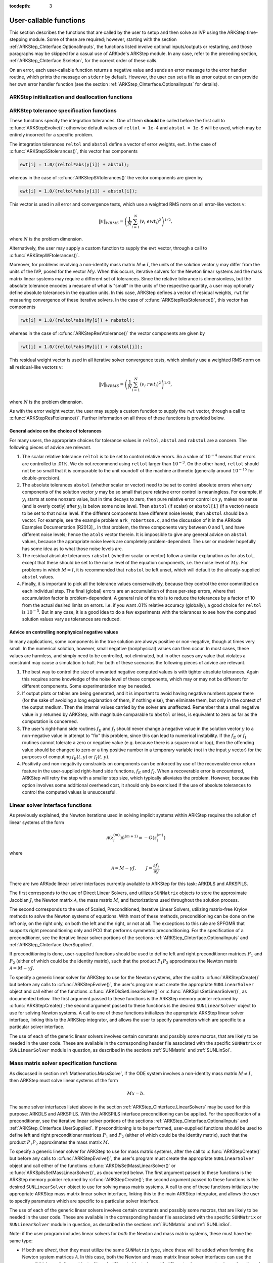 ..
   Programmer(s): Daniel R. Reynolds @ SMU
   ----------------------------------------------------------------
   Copyright (c) 2013, Southern Methodist University.
   All rights reserved.
   For details, see the LICENSE file.
   ----------------------------------------------------------------

:tocdepth: 3

.. _ARKStep_CInterface.UserCallable:

User-callable functions
=============================

This section describes the functions that are called by the user to
setup and then solve an IVP using the ARKStep time-stepping
module. Some of these are required; however, starting with the section
:ref:`ARKStep_CInterface.OptionalInputs`, the functions listed involve
optional inputs/outputs or restarting, and those paragraphs may be
skipped for a casual use of ARKode's ARKStep module. In any case,
refer to the preceding section, :ref:`ARKStep_CInterface.Skeleton`,
for the correct order of these calls.

On an error, each user-callable function returns a negative value and
sends an error message to the error handler routine, which prints the
message on ``stderr`` by default. However, the user can set a file as
error output or can provide her own error handler function
(see the section :ref:`ARKStep_CInterface.OptionalInputs` for details).



.. _ARKStep_CInterface.Initialization:

ARKStep initialization and deallocation functions
------------------------------------------------------


.. c:function:: void* ARKStepCreate(ARKRhsFn fe, ARKRhsFn fi, realtype t0, N_Vector y0)

   This function creates an internal memory block for a problem to be
   solved using the ARKStep time-stepping module in ARKode.

   **Arguments:**
      * *fe* -- the name of the C function (of type :c:func:`ARKRhsFn()`)
        defining the explicit portion of the right-hand side function in
        :math:`M\, \dot{y} = f_E(t,y) + f_I(t,y)`
      * *fi* -- the name of the C function (of type :c:func:`ARKRhsFn()`)
        defining the implicit portion of the right-hand side function in
        :math:`M\, \dot{y} = f_E(t,y) + f_I(t,y)`
      * *t0* -- the initial value of :math:`t`
      * *y0* -- the initial condition vector :math:`y(t_0)`

   **Return value:**  If successful, a pointer to initialized problem memory
   of type ``void*``, to be passed to all user-facing ARKStep routines
   listed below.  If unsuccessful, a ``NULL`` pointer will be
   returned, and an error message will be printed to ``stderr``.


.. c:function:: void ARKStepFree(void* arkode_mem)

   This function frees the problem memory *arkode_mem* created by
   :c:func:`ARKStepCreate()`.

   **Arguments:**
      * *arkode_mem* -- pointer to the ARKStep memory block.

   **Return value:**  None



.. _ARKStep_CInterface.Tolerances:

ARKStep tolerance specification functions
------------------------------------------------------

These functions specify the integration tolerances. One of them
**should** be called before the first call to
:c:func:`ARKStepEvolve()`; otherwise default values of ``reltol =
1e-4`` and ``abstol = 1e-9`` will be used, which may be entirely
incorrect for a specific problem.

The integration tolerances ``reltol`` and ``abstol`` define a vector
of error weights, ``ewt``.  In the case of
:c:func:`ARKStepSStolerances()`, this vector has components

.. code-block:: c

   ewt[i] = 1.0/(reltol*abs(y[i]) + abstol);

whereas in the case of :c:func:`ARKStepSVtolerances()` the vector components
are given by

.. code-block:: c

   ewt[i] = 1.0/(reltol*abs(y[i]) + abstol[i]);

This vector is used in all error and convergence tests, which use a
weighted RMS norm on all error-like vectors v:

.. math::
    \|v\|_{WRMS} = \left( \frac{1}{N} \sum_{i=1}^N (v_i\; ewt_i)^2 \right)^{1/2},

where :math:`N` is the problem dimension.

Alternatively, the user may supply a custom function to supply the
``ewt`` vector, through a call to :c:func:`ARKStepWFtolerances()`.



.. c:function:: int ARKStepSStolerances(void* arkode_mem, realtype reltol, realtype abstol)

   This function specifies scalar relative and absolute tolerances.

   **Arguments:**
      * *arkode_mem* -- pointer to the ARKStep memory block.
      * *reltol* -- scalar relative tolerance
      * *abstol* -- scalar absolute tolerance

   **Return value:**
      * *ARK_SUCCESS* if successful
      * *ARK_MEM_NULL*  if the ARKStep memory was ``NULL``
      * *ARK_NO_MALLOC*  if the ARKStep memory was not allocated by the time-stepping module
      * *ARK_ILL_INPUT* if an argument has an illegal value (e.g. a negative tolerance).



.. c:function:: int ARKStepSVtolerances(void* arkode_mem, realtype reltol, N_Vector abstol)

   This function specifies a scalar relative tolerance and a vector
   absolute tolerance (a potentially different absolute tolerance for
   each vector component).

   **Arguments:**
      * *arkode_mem* -- pointer to the ARKStep memory block.
      * *reltol* -- scalar relative tolerance
      * *abstol* -- vector containing the absolute tolerances for each
        solution component

   **Return value:**
      * *ARK_SUCCESS* if successful
      * *ARK_MEM_NULL*  if the ARKStep memory was ``NULL``
      * *ARK_NO_MALLOC*  if the ARKStep memory was not allocated by the time-stepping module
      * *ARK_ILL_INPUT* if an argument has an illegal value (e.g. a negative tolerance).



.. c:function:: int ARKStepWFtolerances(void* arkode_mem, ARKEwtFn efun)

   This function specifies a user-supplied function *efun* to compute
   the error weight vector ``ewt``.

   **Arguments:**
      * *arkode_mem* -- pointer to the ARKStep memory block.
      * *efun* -- the name of the function (of type :c:func:`ARKEwtFn()`)
        that implements the error weight vector computation.

   **Return value:**
      * *ARK_SUCCESS* if successful
      * *ARK_MEM_NULL*  if the ARKStep memory was ``NULL``
      * *ARK_NO_MALLOC*  if the ARKStep memory was not allocated by the time-stepping module



Moreover, for problems involving a non-identity mass matrix
:math:`M \ne I`, the units of the solution vector :math:`y` may differ
from the units of the IVP, posed for the vector :math:`My`.  When this
occurs, iterative solvers for the Newton linear systems and the mass
matrix linear systems may require a different set of tolerances.
Since the relative tolerance is dimensionless, but the absolute
tolerance encodes a measure of what is "small" in the units of the
respective quantity, a user may optionally define absolute tolerances
in the equation units.  In this case, ARKStep defines a vector of residual
weights, ``rwt`` for measuring convergence of these iterative solvers.
In the case of :c:func:`ARKStepResStolerance()`, this vector has components

.. code-block:: c

   rwt[i] = 1.0/(reltol*abs(My[i]) + rabstol);

whereas in the case of :c:func:`ARKStepResVtolerance()` the vector components
are given by

.. code-block:: c

   rwt[i] = 1.0/(reltol*abs(My[i]) + rabstol[i]);

This residual weight vector is used in all iterative solver
convergence tests, which similarly use a weighted RMS norm on all
residual-like vectors v:

.. math::
    \|v\|_{WRMS} = \left( \frac{1}{N} \sum_{i=1}^N (v_i\; rwt_i)^2 \right)^{1/2},

where :math:`N` is the problem dimension.

As with the error weight vector, the user may supply a custom function
to supply the ``rwt`` vector, through a call to
:c:func:`ARKStepResFtolerance()`.  Further information on all three of
these functions is provided below.



.. c:function:: int ARKStepResStolerance(void* arkode_mem, realtype abstol)

   This function specifies a scalar absolute residual tolerance.

   **Arguments:**
      * *arkode_mem* -- pointer to the ARKStep memory block.
      * *rabstol* -- scalar absolute residual tolerance

   **Return value:**
      * *ARK_SUCCESS* if successful
      * *ARK_MEM_NULL*  if the ARKStep memory was ``NULL``
      * *ARK_NO_MALLOC*  if the ARKStep memory was not allocated by the time-stepping module
      * *ARK_ILL_INPUT* if an argument has an illegal value (e.g. a negative tolerance).



.. c:function:: int ARKStepResVtolerance(void* arkode_mem, N_Vector rabstol)

   This function specifies a vector of absolute residual tolerances.

   **Arguments:**
      * *arkode_mem* -- pointer to the ARKStep memory block.
      * *rabstol* -- vector containing the absolute residual
	tolerances for each solution component

   **Return value:**
      * *ARK_SUCCESS* if successful
      * *ARK_MEM_NULL*  if the ARKStep memory was ``NULL``
      * *ARK_NO_MALLOC*  if the ARKStep memory was not allocated by the time-stepping module
      * *ARK_ILL_INPUT* if an argument has an illegal value (e.g. a negative tolerance).



.. c:function:: int ARKStepResFtolerance(void* arkode_mem, ARKRwtFn rfun)

   This function specifies a user-supplied function *rfun* to compute
   the residual weight vector ``rwt``.

   **Arguments:**
      * *arkode_mem* -- pointer to the ARKStep memory block.
      * *rfun* -- the name of the function (of type :c:func:`ARKRwtFn()`)
        that implements the residual weight vector computation.

   **Return value:**
      * *ARK_SUCCESS* if successful
      * *ARK_MEM_NULL*  if the ARKStep memory was ``NULL``
      * *ARK_NO_MALLOC*  if the ARKStep memory was not allocated by the time-stepping module



General advice on the choice of tolerances
^^^^^^^^^^^^^^^^^^^^^^^^^^^^^^^^^^^^^^^^^^^^^^

For many users, the appropriate choices for tolerance values in
``reltol``, ``abstol`` and ``rabstol`` are a concern. The following pieces
of advice are relevant.

(1) The scalar relative tolerance ``reltol`` is to be set to control
    relative errors. So a value of :math:`10^{-4}` means that errors
    are controlled to .01%. We do not recommend using ``reltol`` larger
    than :math:`10^{-3}`. On the other hand, ``reltol`` should not be so
    small that it is comparable to the unit roundoff of the machine
    arithmetic (generally around :math:`10^{-15}` for double-precision).

(2) The absolute tolerances ``abstol`` (whether scalar or vector) need
    to be set to control absolute errors when any components of the
    solution vector :math:`y` may be so small that pure relative error
    control is meaningless.  For example, if :math:`y_i` starts at some
    nonzero value, but in time decays to zero, then pure relative
    error control on :math:`y_i` makes no sense (and is overly costly)
    after :math:`y_i` is below some noise level. Then ``abstol`` (if
    scalar) or ``abstol[i]`` (if a vector) needs to be set to that
    noise level. If the different components have different noise
    levels, then ``abstol`` should be a vector.  For example, see the
    example problem ``ark_robertson.c``, and the discussion
    of it in the ARKode Examples Documentation [R2013]_.  In that
    problem, the three components vary between 0 and 1, and have
    different noise levels; hence the ``atols`` vector therein. It is
    impossible to give any general advice on ``abstol`` values,
    because the appropriate noise levels are completely
    problem-dependent. The user or modeler hopefully has some idea as
    to what those noise levels are.

(3) The residual absolute tolerances ``rabstol`` (whether scalar or
    vector) follow a similar explanation as for ``abstol``, except
    that these should be set to the noise level of the equation
    components, i.e. the noise level of :math:`My`.  For problems in
    which :math:`M=I`, it is recommended that ``rabstol`` be left
    unset, which will default to the already-supplied ``abstol``
    values.

(4) Finally, it is important to pick all the tolerance values
    conservatively, because they control the error committed on each
    individual step. The final (global) errors are an accumulation of
    those per-step errors, where that accumulation factor is
    problem-dependent.  A general rule of thumb is to reduce the
    tolerances by a factor of 10 from the actual desired limits on
    errors.  I.e. if you want .01% relative accuracy (globally), a good
    choice for ``reltol`` is :math:`10^{-5}`.  But in any case, it is
    a good idea to do a few experiments with the tolerances to see how
    the computed solution values vary as tolerances are reduced.



Advice on controlling nonphysical negative values
^^^^^^^^^^^^^^^^^^^^^^^^^^^^^^^^^^^^^^^^^^^^^^^^^^^^

In many applications, some components in the true solution are always
positive or non-negative, though at times very small.  In the
numerical solution, however, small negative (nonphysical) values
can then occur. In most cases, these values are harmless, and simply
need to be controlled, not eliminated, but in other cases any value
that violates a constraint may cause a simulation to halt. For both of
these scenarios the following pieces of advice are relevant.

(1) The best way to control the size of unwanted negative computed
    values is with tighter absolute tolerances.  Again this requires
    some knowledge of the noise level of these components, which may
    or may not be different for different components. Some
    experimentation may be needed.

(2) If output plots or tables are being generated, and it is important
    to avoid having negative numbers appear there (for the sake of
    avoiding a long explanation of them, if nothing else), then
    eliminate them, but only in the context of the output medium. Then
    the internal values carried by the solver are unaffected. Remember
    that a small negative value in :math:`y` returned by ARKStep, with
    magnitude comparable to ``abstol`` or less, is equivalent to zero
    as far as the computation is concerned.

(3) The user's right-hand side routines :math:`f_E` and :math:`f_I`
    should never change a negative value in the solution vector :math:`y`
    to a non-negative value in attempt to "fix" this problem,
    since this can lead to numerical instability.  If the :math:`f_E`
    or :math:`f_I` routines cannot tolerate a zero or negative value
    (e.g. because there is a square root or log), then the offending
    value should be changed to zero or a tiny positive number in a
    temporary variable (not in the input :math:`y` vector) for the
    purposes of computing :math:`f_E(t, y)` or :math:`f_I(t, y)`.

(4) Positivity and non-negativity constraints on components can be
    enforced by use of the recoverable error return feature in the
    user-supplied right-hand side functions, :math:`f_E` and
    :math:`f_I`. When a recoverable error is encountered, ARKStep will
    retry the step with a smaller step size, which typically
    alleviates the problem.  However, because this option involves
    some additional overhead cost, it should only be exercised if the
    use of absolute tolerances to control the computed values is
    unsuccessful.



.. _ARKStep_CInterface.LinearSolvers:

Linear solver interface functions
-------------------------------------------

As previously explained, the Newton iterations used in solving
implicit systems within ARKStep requires the solution of linear
systems of the form

.. math::
   {\mathcal A}\left(z_i^{(m)}\right) \delta^{(m+1)} = -G\left(z_i^{(m)}\right)

where

.. math::
   {\mathcal A} \approx M - \gamma J, \qquad J = \frac{\partial f_I}{\partial y}.

There are two ARKode linear solver interfaces currently available to
ARKStep for this task: ARKDLS and ARKSPILS.

The first corresponds to the use of Direct Linear Solvers, and
utilizes ``SUNMatrix`` objects to store the approximate Jacobian
:math:`J`, the Newton matrix :math:`{\mathcal A}`, the mass matrix
:math:`M`, and factorizations used throughout the solution process.

The second corresponds to the use of Scaled, Preconditioned, Iterative
Linear Solvers, utilizing matrix-free Krylov methods to solve the
Newton systems of equations.  With most of these methods,
preconditioning can be done on the left only, on the right only, on
both the left and the right, or not at all.  The exceptions to this
rule are SPFGMR that supports right preconditioning only and PCG
that performs symmetric preconditioning.  For the specification
of a preconditioner, see the iterative linear solver portions of the
sections :ref:`ARKStep_CInterface.OptionalInputs` and
:ref:`ARKStep_CInterface.UserSupplied`.

If preconditioning is done, user-supplied functions should be used to
define left and right preconditioner matrices :math:`P_1` and
:math:`P_2` (either of which could be the identity matrix), such that
the product :math:`P_{1}P_{2}` approximates the Newton matrix
:math:`{\mathcal A} = M - \gamma J`.

To specify a generic linear solver for ARKStep to use for the Newton
systems, after the call to :c:func:`ARKStepCreate()` but before any
calls to :c:func:`ARKStepEvolve()`, the user's program must create the
appropriate ``SUNLinearSolver`` object and call either of the
functions :c:func:`ARKDlsSetLinearSolver()` or
:c:func:`ARKSpilsSetLinearSolver()`, as documented below.  The first
argument passed to these functions is the ARKStep memory pointer
returned by :c:func:`ARKStepCreate()`; the second argument passed to
these functions is the desired ``SUNLinearSolver`` object to use
for solving Newton systems.  A call to one of these functions initializes the
appropriate ARKStep linear solver interface, linking this to the
ARKStep integrator, and allows the user to specify parameters which
are specific to a particular solver interface.

The use of each of the generic linear solvers involves certain
constants and possibly some macros, that are likely to be needed in
the user code.  These are available in the corresponding header file
associated with the specific ``SUNMatrix`` or
``SUNLinearSolver`` module in question, as described in the
sections :ref:`SUNMatrix` and :ref:`SUNLinSol`.


.. c:function:: int ARKDlsSetLinearSolver(void* arkode_mem, SUNLinearSolver LS, SUNMatrix J)

   This function specifies the direct ``SUNLinearSolver`` object
   that ARKStep should use, as well as a template Jacobian
   ``SUNMatrix`` object.  Its use requires inclusion of the
   header file  ``arkode/arkode_direct.h``.

   **Arguments:**
      * *arkode_mem* -- pointer to the ARKStep memory block.
      * *LS* -- the ``SUNLinearSolver`` object to use.
      * *J* -- the template Jacobian ``SUNMatrix`` object to use.

   **Return value:**
      * *ARKDLS_SUCCESS*   if successful
      * *ARKDLS_MEM_NULL*  if the ARKStep memory was ``NULL``
      * *ARKDLS_MEM_FAIL*  if there was a memory allocation failure
      * *ARKDLS_ILL_INPUT* if ARKDLS is incompatible with the
        provided *LS* or *J* input objects, or the current
        ``N_Vector`` module.

   **Notes:**  The template Jacobian matrix *J* will be used in the
   solve process, so if additional storage is required within the
   ``SUNMatrix`` object (e.g. for factorization of a banded
   matrix), ensure that the input object is allocated with sufficient
   size.

   When using sparse linear solvers, it is typically much more
   efficient to supply *J* so that it includes the full sparsity
   pattern of the Newton system matrices :math:`{\mathcal A} =
   I-\gamma J` (or :math:`{\mathcal A} = M-\gamma J` in the case of
   non-identity mass matrix), even if *J* itself has zeros in nonzero
   locations of :math:`I` (or :math:`M`).  The reasoning for this is
   that :math:`{\mathcal A}` is constructed in-place, on top of the
   user-specified values of *J*, so if the sparsity pattern in *J* is
   insufficient to store :math:`{\mathcal A}` then it will need to be
   resized internally by ARKStep.

   The ARKDLS linear solver interface is not compatible
   with all implementations of the ``SUNLinearSolver`` and
   ``N_Vector`` modules.  Specifically, ARKDLS requires use of a
   *direct* ``SUNLinearSolver`` object and a serial or threaded
   ``N_Vector`` module.  Additional compatibility limitations
   for each ``SUNLinearSolver`` object (i.e. ``SUNMatrix``
   and ``N_Vector`` object compatibility) are described in the
   section :ref:`SUNLinSol`.


.. c:function:: int ARKSpilsSetLinearSolver(void* arkode_mem, SUNLinearSolver LS)

   This function specifies the iterative ``SUNLinearSolver`` object
   that ARKStep should use, initializing the ARKSPILS scaled,
   preconditioned, iterative linear solver interface.  Its use
   requires inclusion of the header file  ``arkode/arkode_spils.h``.

   **Arguments:**
      * *arkode_mem* -- pointer to the ARKStep memory block.
      * *LS* -- the ``SUNLinearSolver`` object to use.

   **Return value:**
      * *ARKSPILS_SUCCESS*   if successful
      * *ARKSPILS_MEM_NULL*  if the ARKStep memory was ``NULL``
      * *ARKSPILS_MEM_FAIL*  if there was a memory allocation failure
      * *ARKSPILS_ILL_INPUT* if ARKSPILS is incompatible with the
        provided *LS* input objects, or the current ``N_Vector``
        module.

   **Notes:**  The ARKSPILS linear solver interface is not compatible
   with all implementations of the ``SUNLinearSolver`` and
   ``N_Vector`` modules.  Specifically, ARKSPILS requires use of an
   *iterative* ``SUNLinearSolver`` object, and a minimum
   required set of vector operations must be provided by the current
   ``N_Vector`` module.  Additional compatibility limitations
   for each ``SUNLinearSolver`` object (i.e. required
   ``N_Vector`` routines) are described in the
   section :ref:`SUNLinSol`.






.. _ARKStep_CInterface.MassMatrixSolvers:

Mass matrix solver specification functions
-------------------------------------------

As discussed in section :ref:`Mathematics.MassSolve`, if the ODE
system involves a non-identity mass matrix :math:`M\ne I`, then ARKStep
must solve linear systems of the form

.. math::
    M x = b.

The same solver interfaces listed above in the section
:ref:`ARKStep_CInterface.LinearSolvers` may be used for this purpose: ARKDLS
and ARKSPILS.  With the ARKSPILS interface preconditioning can be
applied.  For the specification of a preconditioner, see the iterative
linear solver portions of the sections
:ref:`ARKStep_CInterface.OptionalInputs` and :ref:`ARKStep_CInterface.UserSupplied`.
If preconditioning is to be performed, user-supplied functions should
be used to define left and right preconditioner matrices :math:`P_1` and
:math:`P_2` (either of which could be the identity matrix), such that
the product :math:`P_{1}P_{2}` approximates the mass matrix :math:`M`.

To specify a generic linear solver for ARKStep to use for mass matrix
systems, after the call to :c:func:`ARKStepCreate()` but before any
calls to :c:func:`ARKStepEvolve()`, the user's program must create the
appropriate ``SUNLinearSolver`` object and call either of the
functions :c:func:`ARKDlsSetMassLinearSolver()` or
:c:func:`ARKSpilsSetMassLinearSolver()`, as documented below.  The
first argument passed to these functions is the ARKStep memory pointer
returned by :c:func:`ARKStepCreate()`; the second argument passed to
these functions is the desired ``SUNLinearSolver`` object to use
for solving mass matrix systems.  A call to one of these functions
initializes the appropriate ARKStep mass matrix linear solver
interface, linking this to the main ARKStep integrator, and allows the
user to specify parameters which are specific to a particular solver
interface.

The use of each of the generic linear solvers involves certain
constants and possibly some macros, that are likely to be needed in
the user code.  These are available in the corresponding header file
associated with the specific ``SUNMatrix`` or
``SUNLinearSolver`` module in question, as described in the
sections :ref:`SUNMatrix` and :ref:`SUNLinSol`.


Note: if the user program includes linear solvers for *both* the
Newton and mass matrix systems, these must have the same type:

* If both are *direct*, then they must utilize the same
  ``SUNMatrix`` type, since these will be added when forming the
  Newton system matrices :math:`{\mathcal A}`.  In this case, both the
  Newton and mass matrix linear solver interfaces can use the same
  ``SUNLinearSolver`` object, although different objects
  (e.g. with different solver parameters) are also allowed.

* If both are *iterative*, then the Newton and mass matrix
  ``SUNLinearSolver`` objects must be different.  These may even
  use different solver algorithms (SPGMR, SPBCGS, etc.), if desired.
  For example, if the mass matrix is symmetric but the Jacobian is not,
  then PCG may be used for the mass matrix systems and SPGMR for the
  Newton systems.

As with the Newton system solvers, the mass matrix linear system
solvers listed below are all built on top of generic SUNDIALS solver
modules.

.. c:function:: int ARKDlsSetMassLinearSolver(void* arkode_mem, SUNLinearSolver LS, SUNMatrix M, booleantype time_dep)

   This function specifies the direct ``SUNLinearSolver`` object
   that ARKStep should use for mass matrix systems, as well as a
   template ``SUNMatrix`` object.  Its use requires inclusion of the
   header file  ``arkode/arkode_direct.h``.

   **Arguments:**
      * *arkode_mem* -- pointer to the ARKStep memory block.
      * *LS* -- the ``SUNLinearSolver`` object to use.
      * *M* -- the template mass ``SUNMatrix`` object to use.
      * *time_dep* -- flag denoting whether the mass matrix depends on
        the independent variable (:math:`M = M(t)`) or not (:math:`M
        \ne M(t)`).  ``SUNTRUE`` indicates time-dependence of the
        mass matrix.
        *Currently, only values of "SUNFALSE" are supported*

   **Return value:**
      * *ARKDLS_SUCCESS*   if successful
      * *ARKDLS_MEM_NULL*  if the ARKStep memory was ``NULL``
      * *ARKDLS_MEM_FAIL*  if there was a memory allocation failure
      * *ARKDLS_ILL_INPUT* if ARKDLS is incompatible with the
        provided *LS* or *M* input objects, or the current
        ``N_Vector`` module.

   **Notes:**  The template mass matrix *M* will be used in the
   solve process, so if additional storage is required within the
   ``SUNMatrix`` object (e.g. for factorization of a banded
   matrix), ensure that the input object is allocated with sufficient
   size.

   ..
      If called with *time_dep* set to ``SUNFALSE``, then the mass matrix is
      only computed and factored once, with the results reused throughout
      the entire ARKStep simulation.

   The *time_dep* flag is currently unused, serving as a placeholder
   for planned future functionality.  As such, ARKStep only computes
   and factors the mass matrix once, with the results reused
   throughout the entire ARKStep simulation.

   Unlike the system Jacobian, the system mass matrix cannot be
   approximated using finite-differences of any functions provided to
   ARKStep.  Hence, use of the ARKDLS mass matrix solver interface
   requires the user to provide a mass-matrix constructor routine
   (see :c:type:`ARKDlsMassFn` and :c:func:`ARKDlsSetMassFn()`).

   The ARKDLS linear solver interface is not compatible
   with all implementations of the ``SUNLinearSolver`` and
   ``N_Vector`` modules.  Specifically, ARKDLS requires use of a
   *direct* ``SUNLinearSolver`` object and a serial or threaded
   ``N_Vector`` module.  Additional compatibility limitations
   for each ``SUNLinearSolver`` object (i.e. ``SUNMatrix``
   and ``N_Vector`` object compatibility) are described in the
   section :ref:`SUNLinSol`.



.. c:function:: int ARKSpilsSetMassLinearSolver(void* arkode_mem, SUNLinearSolver LS, booleantype time_dep)

   This function specifies the iterative ``SUNLinearSolver`` object
   that ARKStep should use for mass matrix systems, initializing the
   ARKSPILS scaled, preconditioned, iterative mass matrix linear
   solver interface.  Its use requires inclusion of the header file
   ``arkode/arkode_spils.h``.

   **Arguments:**
      * *arkode_mem* -- pointer to the ARKStep memory block.
      * *LS* -- the ``SUNLinearSolver`` object to use.
      * *time_dep* -- flag denoting whether the mass matrix depends on
        the independent variable (:math:`M = M(t)`) or not (:math:`M
        \ne M(t)`).  ``SUNTRUE`` indicates time-dependence of the
        mass matrix.
        *Currently, only values of "SUNFALSE" are supported*

   **Return value:**
      * *ARKSPILS_SUCCESS*   if successful
      * *ARKSPILS_MEM_NULL*  if the ARKStep memory was ``NULL``
      * *ARKSPILS_MEM_FAIL*  if there was a memory allocation failure
      * *ARKSPILS_ILL_INPUT* if ARKSPILS is incompatible with the
        provided *LS* input objects, or the current ``N_Vector``
        module.

   ..
      **Notes:**  If called with *time_dep* set to ``SUNFALSE``, then the
      mass matrix-vector-product (if supplied) is only set up once, and
      the mass matrix preconditioner (if supplied) is only set up once,
      with the results reused throughout the entire ARKStep simulation.

   **Notes:**  The *time_dep* flag is currently unused, serving as a
   placeholder for planned future functionality.  As such, ARKStep
   only sets up the mass matrix-vector-product (if supplied) and the
   mass matrix preconditioner (if supplied) once, with the results
   reused throughout the entire ARKStep simulation.

   Unlike the system Jacobian, the system mass matrix-vector-product
   cannot be approximated using finite-differences of any functions
   provided to ARKStep.  Hence, use of the ARKSPILS mass matrix solver
   interface requires the user to provide a mass-matrix-times-vector
   product routine (see :c:type:`ARKSpilsMassTimesVecFn` and
   :c:func:`ARKSpilsSetMassTimes()`).

   The ARKSPILS linear solver interface is not compatible
   with all implementations of the ``SUNLinearSolver`` and
   ``N_Vector`` modules.  Specifically, ARKSPILS requires use of an
   *iterative* ``SUNLinearSolver`` object, and a minimum
   required set of vector operations must be provided by the current
   ``N_Vector`` module.  Additional compatibility limitations
   for each ``SUNLinearSolver`` object (i.e. required
   ``N_Vector`` routines) are described in the section :ref:`SUNLinSol`.



.. _ARKStep_CInterface.RootFinding:

Rootfinding initialization function
--------------------------------------

As described in the section :ref:`Mathematics.Rootfinding`, while
solving the IVP, ARKode's time-stepping modules have the capability to
find the roots of a set of user-defined functions.  To activate the
root-finding algorithm, call the following function.  This is normally
called only once, prior to the first call to
:c:func:`ARKStepEvolve()`, but if the rootfinding problem is to be
changed during the solution, :c:func:`ARKStepRootInit()` can also be
called prior to a continuation call to :c:func:`ARKStepEvolve()`.


.. c:function:: int ARKStepRootInit(void* arkode_mem, int nrtfn, ARKRootFn g)

   Initializes a rootfinding problem to be solved during the
   integration of the ODE system.  It must be called after
   :c:func:`ARKStepCreate()`, and before :c:func:`ARKStepEvolve()`.

   **Arguments:**
      * *arkode_mem* -- pointer to the ARKStep memory block.
      * *nrtfn* -- number of functions :math:`g_i`, an integer :math:`\ge` 0.
      * *g* -- name of user-supplied function, of type :c:func:`ARKRootFn()`,
        defining the functions :math:`g_i` whose roots are sought.

   **Return value:**
      * *ARK_SUCCESS* if successful
      * *ARK_MEM_NULL*  if the ARKStep memory was ``NULL``
      * *ARK_MEM_FAIL*  if there was a memory allocation failure
      * *ARK_ILL_INPUT* if *nrtfn* is greater than zero but *g* = ``NULL``.

   **Notes:** To disable the rootfinding feature after it has already
   been initialized, or to free memory associated with ARKStep's
   rootfinding module, call *ARKStepRootInit* with *nrtfn = 0*.

   Similarly, if a new IVP is to be solved with a call to
   :c:func:`ARKStepReInit()`, where the new IVP has no rootfinding
   problem but the prior one did, then call *ARKStepRootInit* with
   *nrtfn = 0*.




.. _ARKStep_CInterface.Integration:

ARKStep solver function
-------------------------

This is the central step in the solution process -- the call to perform
the integration of the IVP.  One of the input arguments (*itask*)
specifies one of two modes as to where ARKStep is to return a
solution.  These modes are modified if the user has set a stop time
(with a call to the optional input function :c:func:`ARKStepSetStopTime()`) or
has requested rootfinding.



.. c:function:: int ARKStepEvolve(void* arkode_mem, realtype tout, N_Vector yout, realtype *tret, int itask)

   Integrates the ODE over an interval in :math:`t`.

   **Arguments:**
      * *arkode_mem* -- pointer to the ARKStep memory block.
      * *tout* -- the next time at which a computed solution is desired
      * *yout* -- the computed solution vector
      * *tret* -- the time corresponding to *yout* (output)
      * *itask* -- a flag indicating the job of the solver for the next
        user step.

	The *ARK_NORMAL* option causes the solver to take internal steps
	until it has reached or just passed the user-specified *tout*
	parameter. The solver then interpolates in order to return an
	approximate value of :math:`y(tout)`.  This interpolation may be
        slightly less accurate than the full time step solutions
	produced by the solver, since the interpolation uses a cubic
	Hermite polynomial even when the RK method is of higher order.

	If full method accuracy is desired, issue a call to
        :c:func:`ARKStepSetStopTime()` before the call to
        :c:func:`ARKStepEvolve()` to specify a fixed stop time to
        end the time step and return to the user.  Once the integrator
        returns at a `tstop` time, any future testing for *tstop* is
        disabled (and can be re-enabled only though a new call to
	:c:func:`ARKStepSetStopTime()`).

	The *ARK_ONE_STEP* option tells the solver to take just one
	internal step and then return the solution at the point
	reached by that step.

   **Return value:**
      * *ARK_SUCCESS* if successful
      * *ARK_ROOT_RETURN* if :c:func:`ARKStepEvolve()` succeeded, and
        found one or more roots.  If *nrtfn* is greater than 1, call
        :c:func:`ARKStepGetRootInfo()` to see which :math:`g_i` were
        found to have a root at (*\*tret*).
      * *ARK_TSTOP_RETURN* if :c:func:`ARKStepEvolve()` succeeded and
        returned at *tstop*.
      * *ARK_MEM_NULL* if the *arkode_mem* argument was ``NULL``.
      * *ARK_NO_MALLOC* if *arkode_mem* was not allocated.
      * *ARK_ILL_INPUT* if one of the inputs to
        :c:func:`ARKStepEvolve()` is illegal, or some other input to
        the solver was either illegal or missing.  Details will be
        provided in the error message.  Typical causes of this failure:

	(a) The tolerances have not been set.

	(b) A component of the error weight vector became zero during
	    internal time-stepping.

	(c) The linear solver initialization function (called by the
	    user after calling :c:func:`ARKStepCreate()`) failed to set
	    the linear solver-specific *lsolve* field in
	    *arkode_mem*.

	(d) A root of one of the root functions was found both at a
	    point :math:`t` and also very near :math:`t`.

      * *ARK_TOO_MUCH_WORK* if the solver took *mxstep* internal steps
        but could not reach *tout*.  The default value for *mxstep* is
        *MXSTEP_DEFAULT = 500*.
      * *ARK_TOO_MUCH_ACC* if the solver could not satisfy the accuracy
        demanded by the user for some internal step.
      * *ARK_ERR_FAILURE* if error test failures occurred either too many
        times (*ark_maxnef*) during one internal time step or occurred
        with :math:`|h| = h_{min}`.
      * *ARK_CONV_FAILURE* if either convergence test failures occurred
        too many times (*ark_maxncf*) during one internal time step or
        occurred with :math:`|h| = h_{min}`.
      * *ARK_LINIT_FAIL* if the linear solver's initialization
        function failed.
      * *ARK_LSETUP_FAIL* if the linear solver's setup routine failed in
        an unrecoverable manner.
      * *ARK_LSOLVE_FAIL* if the linear solver's solve routine failed in
        an unrecoverable manner.
      * *ARK_MASSINIT_FAIL* if the mass matrix solver's
	initialization function failed.
      * *ARK_MASSSETUP_FAIL* if the mass matrix solver's setup routine
	failed.
      * *ARK_MASSSOLVE_FAIL* if the mass matrix solver's solve routine
	failed.

   **Notes:** The input vector *yout* can use the same memory as the
   vector *y0* of initial conditions that was passed to
   :c:func:`ARKStepCreate()`.

   In *ARK_ONE_STEP* mode, *tout* is used only on the first call, and
   only to get the direction and a rough scale of the independent
   variable. All failure return values are negative and so testing the
   return argument for negative values will trap all
   :c:func:`ARKStepEvolve()` failures.

   On any error return in which one or more internal steps were taken
   by :c:func:`ARKStepEvolve()`, the returned values of *tret* and
   *yout* correspond to the farthest point reached in the integration.
   On all other error returns, *tret* and *yout* are left unchanged
   from those provided to the routine.




.. _ARKStep_CInterface.OptionalInputs:

Optional input functions
-------------------------

There are numerous optional input parameters that control the behavior
of the ARKStep solver, each of which may be modified from its default
value through calling an appropriate input function.  The following
tables list all optional input functions, grouped by which aspect of
ARKStep they control.  Detailed information on the calling syntax and
arguments for each function are then provided following each table.

The optional inputs are grouped into the following categories:

* General ARKStep options (:ref:`ARKStep_CInterface.ARKStepInputTable`),
* IVP method solver options (:ref:`ARKStep_CInterface.ARKStepMethodInputTable`),
* Step adaptivity solver options (:ref:`ARKStep_CInterface.ARKStepAdaptivityInputTable`),
* Implicit stage solver options (:ref:`ARKStep_CInterface.ARKStep_CInterface.ARKStepSolverInputTable`),
* Direct linear solver interface options (:ref:`ARKStep_CInterface.ARKDlsInputs`),
* Iterative linear solver interface options (:ref:`ARKStep_CInterface.ARKSpilsInputs`).

For the most casual use of ARKStep, relying on the default set of
solver parameters, the reader can skip to the following section,
:ref:`ARKStep_CInterface.UserSupplied`.

We note that, on an error return, all of the optional input functions
send an error message to the error handler function.  We also note
that all error return values are negative, so a test on the return
arguments for negative values will catch all errors.



.. _ARKStep_CInterface.ARKStepInputTable:

Optional inputs for ARKStep
^^^^^^^^^^^^^^^^^^^^^^^^^^^^^^^^^^^^

.. cssclass:: table-bordered

==================================================  =====================================  ==============
Optional input                                      Function name                          Default
==================================================  =====================================  ==============
Return ARKStep solver parameters to their defaults  :c:func:`ARKStepSetDefaults()`         internal
Set dense output order                              :c:func:`ARKStepSetDenseOrder()`       3
Supply a pointer to a diagnostics output file       :c:func:`ARKStepSetDiagnostics()`      ``NULL``
Supply a pointer to an error output file            :c:func:`ARKStepSetErrFile()`          ``stderr``
Supply a custom error handler function              :c:func:`ARKStepSetErrHandlerFn()`     internal fn
Disable time step adaptivity (fixed-step mode)      :c:func:`ARKStepSetFixedStep()`        disabled
Supply an initial step size to attempt              :c:func:`ARKStepSetInitStep()`         estimated
Maximum no. of warnings for :math:`t_n+h = t_n`     :c:func:`ARKStepSetMaxHnilWarns()`     10
Maximum no. of internal steps before *tout*         :c:func:`ARKStepSetMaxNumSteps()`      500
Maximum absolute step size                          :c:func:`ARKStepSetMaxStep()`          :math:`\infty`
Minimum absolute step size                          :c:func:`ARKStepSetMinStep()`          0.0
Set a value for :math:`t_{stop}`                    :c:func:`ARKStepSetStopTime()`         :math:`\infty`
Supply a pointer for user data                      :c:func:`ARKStepSetUserData()`         ``NULL``
Maximum no. of ARKStep error test failures          :c:func:`ARKStepSetMaxErrTestFails()`  7
Set 'optimal' adaptivity parameters for a method    :c:func:`ARKStepSetOptimalParams()`    internal
==================================================  =====================================  ==============




.. c:function:: int ARKStepSetDefaults(void* arkode_mem)

   Resets all optional input parameters to ARKStep's original
   default values.

   **Arguments:**
      * *arkode_mem* -- pointer to the ARKStep memory block.

   **Return value:**
      * *ARK_SUCCESS* if successful
      * *ARK_MEM_NULL* if the ARKStep memory is ``NULL``
      * *ARK_ILL_INPUT* if an argument has an illegal value

   **Notes:** Does not change the *user_data* pointer or any
   parameters within the specified time-stepping module.

   Also leaves alone any data structures or options related to
   root-finding (those can be reset using :c:func:`ARKStepRootInit()`).



.. c:function:: int ARKStepSetDenseOrder(void* arkode_mem, int dord)

   Specifies the order of accuracy for the polynomial interpolant
   used for dense output (i.e. interpolation of solution output values
   and implicit method predictors).

   **Arguments:**
      * *arkode_mem* -- pointer to the ARKStep memory block.
      * *dord* -- requested polynomial order of accuracy

   **Return value:**
      * *ARK_SUCCESS* if successful
      * *ARK_MEM_NULL* if the ARKStep memory is ``NULL``
      * *ARK_ILL_INPUT* if an argument has an illegal value

   **Notes:** Allowed values are between 0 and ``min(q,3)``, where ``q`` is
   the order of the overall integration method.



.. c:function:: int ARKStepSetDiagnostics(void* arkode_mem, FILE* diagfp)

   Specifies the file pointer for a diagnostics file where
   all ARKStep step adaptivity and solver information is written.

   **Arguments:**
      * *arkode_mem* -- pointer to the ARKStep memory block.
      * *diagfp* -- pointer to the diagnostics output file

   **Return value:**
      * *ARK_SUCCESS* if successful
      * *ARK_MEM_NULL* if the ARKStep memory is ``NULL``
      * *ARK_ILL_INPUT* if an argument has an illegal value

   **Notes:** This parameter can be ``stdout`` or ``stderr``, although the
   suggested approach is to specify a pointer to a unique file opened
   by the user and returned by ``fopen``.  If not called, or if called
   with a ``NULL`` file pointer, all diagnostics output is disabled.

   When run in parallel, only one process should set a non-NULL value
   for this pointer, since statistics from all processes would be
   identical.



.. c:function:: int ARKStepSetErrFile(void* arkode_mem, FILE* errfp)

   Specifies a pointer to the file where all ARKStep warning and error
   messages will be written if the default internal error handling
   function is used.

   **Arguments:**
      * *arkode_mem* -- pointer to the ARKStep memory block.
      * *errfp* -- pointer to the output file.

   **Return value:**
      * *ARK_SUCCESS* if successful
      * *ARK_MEM_NULL* if the ARKStep memory is ``NULL``
      * *ARK_ILL_INPUT* if an argument has an illegal value

   **Notes:** The default value for *errfp* is ``stderr``.

   Passing a ``NULL`` value disables all future error message output
   (except for the case wherein the ARKStep memory pointer is
   ``NULL``.  This use of the function is strongly discouraged.

   If used, this routine should be called before any other
   optional input functions, in order to take effect for subsequent
   error messages.



.. c:function:: int ARKStepSetErrHandlerFn(void* arkode_mem, ARKErrHandlerFn ehfun, void* eh_data)

   Specifies the optional user-defined function to be used
   in handling error messages.

   **Arguments:**
      * *arkode_mem* -- pointer to the ARKStep memory block.
      * *ehfun* -- name of user-supplied error handler function.
      * *eh_data* -- pointer to user data passed to *ehfun* every time
        it is called

   **Return value:**
      * *ARK_SUCCESS* if successful
      * *ARK_MEM_NULL* if the ARKStep memory is ``NULL``
      * *ARK_ILL_INPUT* if an argument has an illegal value

   **Notes:** Error messages indicating that the ARKStep solver memory is
   ``NULL`` will always be directed to ``stderr``.




.. c:function:: int ARKStepSetFixedStep(void* arkode_mem, realtype hfixed)

   Disabled time step adaptivity within ARKStep, and specifies the
   fixed time step size to use for all internal steps.

   **Arguments:**
      * *arkode_mem* -- pointer to the ARKStep memory block.
      * *hfixed* -- value of the fixed step size to use

   **Return value:**
      * *ARK_SUCCESS* if successful
      * *ARK_MEM_NULL* if the ARKStep memory is ``NULL``
      * *ARK_ILL_INPUT* if an argument has an illegal value

   **Notes:** Pass 0.0 to return ARKStep to the default (adaptive-step) mode.

   Use of this function is not recommended, since we it gives no
   assurance of the validity of the computed solutions.  It is
   primarily provided for code-to-code verification testing purposes.

   When using :c:func:`ARKStepSetFixedStep()`, any values provided to
   the functions
   :c:func:`ARKStepSetInitStep()`,
   :c:func:`ARKStepSetAdaptivityFn()`,
   :c:func:`ARKStepSetMaxErrTestFails()`,
   :c:func:`ARKStepSetAdaptivityMethod()`,
   :c:func:`ARKStepSetCFLFraction()`,
   :c:func:`ARKStepSetErrorBias()`,
   :c:func:`ARKStepSetFixedStepBounds()`,
   :c:func:`ARKStepSetMaxCFailGrowth()`,
   :c:func:`ARKStepSetMaxEFailGrowth()`,
   :c:func:`ARKStepSetMaxFirstGrowth()`,
   :c:func:`ARKStepSetMaxGrowth()`,
   :c:func:`ARKStepSetSafetyFactor()`,
   :c:func:`ARKStepSetSmallNumEFails()` and
   :c:func:`ARKStepSetStabilityFn()`
   will be ignored, since temporal adaptivity is disabled.

   If both :c:func:`ARKStepSetFixedStep()` and
   :c:func:`ARKStepSetStopTime()` are used, then the fixed step size
   will be used for all steps until the final step preceding the
   provided stop time (which may be shorter).  To resume use of the
   previous fixed step size, another call to
   :c:func:`ARKStepSetFixedStep()` must be made prior to calling
   :c:func:`ARKStepEvolve()` to resume integration.

   It is *not* recommended that :c:func:`ARKStepSetFixedStep()` be used
   in concert with :c:func:`ARKStepSetMaxStep()` or
   :c:func:`ARKStepSetMinStep()`, since at best those latter two
   routines will provide no useful information to the solver, and at
   worst they may interfere with the desired fixed step size.





.. c:function:: int ARKStepSetInitStep(void* arkode_mem, realtype hin)

   Specifies the initial time step size ARKStep should use after
   initialization or re-initialization.

   **Arguments:**
      * *arkode_mem* -- pointer to the ARKStep memory block.
      * *hin* -- value of the initial step to be attempted :math:`(\ge 0)`

   **Return value:**
      * *ARK_SUCCESS* if successful
      * *ARK_MEM_NULL* if the ARKStep memory is ``NULL``
      * *ARK_ILL_INPUT* if an argument has an illegal value

   **Notes:** Pass 0.0 to use the default value.

   By default, ARKStep estimates the initial step size to be the
   solution :math:`h` of the equation :math:`\left\| \frac{h^2
   \ddot{y}}{2}\right\| = 1`, where :math:`\ddot{y}` is an estimated
   value of the second derivative of the solution at *t0*.




.. c:function:: int ARKStepSetMaxHnilWarns(void* arkode_mem, int mxhnil)

   Specifies the maximum number of messages issued by the
   solver to warn that :math:`t+h=t` on the next internal step, before
   ARKStep will instead return with an error.

   **Arguments:**
      * *arkode_mem* -- pointer to the ARKStep memory block.
      * *mxhnil* -- maximum allowed number of warning messages (>0).

   **Return value:**
      * *ARK_SUCCESS* if successful
      * *ARK_MEM_NULL* if the ARKStep memory is ``NULL``
      * *ARK_ILL_INPUT* if an argument has an illegal value

   **Notes:** The default value is 10; set *mxhnil* to zero to specify
   this default.

   A negative value indicates that no warning messages should be issued.




.. c:function:: int ARKStepSetMaxNumSteps(void* arkode_mem, long int mxsteps)

   Specifies the maximum number of steps to be taken by the
   solver in its attempt to reach the next output time, before ARKStep
   will return with an error.

   **Arguments:**
      * *arkode_mem* -- pointer to the ARKStep memory block.
      * *mxsteps* -- maximum allowed number of internal steps.

   **Return value:**
      * *ARK_SUCCESS* if successful
      * *ARK_MEM_NULL* if the ARKStep memory is ``NULL``
      * *ARK_ILL_INPUT* if an argument has an illegal value

   **Notes:** Passing *mxsteps* = 0 results in ARKStep using the
   default value (500).

   Passing *mxsteps* < 0 disables the test (not recommended).



.. c:function:: int ARKStepSetMaxStep(void* arkode_mem, realtype hmax)

   Specifies the upper bound on the magnitude of the time step size.

   **Arguments:**
      * *arkode_mem* -- pointer to the ARKStep memory block.
      * *hmax* -- maximum absolute value of the time step size :math:`(\ge 0)`

   **Return value:**
      * *ARK_SUCCESS* if successful
      * *ARK_MEM_NULL* if the ARKStep memory is ``NULL``
      * *ARK_ILL_INPUT* if an argument has an illegal value

   **Notes:** Pass *hmax* :math:`\le 0.0` to set the default value of :math:`\infty`.



.. c:function:: int ARKStepSetMinStep(void* arkode_mem, realtype hmin)

   Specifies the lower bound on the magnitude of the time step size.

   **Arguments:**
      * *arkode_mem* -- pointer to the ARKStep memory block.
      * *hmin* -- minimum absolute value of the time step size :math:`(\ge 0)`

   **Return value:**
      * *ARK_SUCCESS* if successful
      * *ARK_MEM_NULL* if the ARKStep memory is ``NULL``
      * *ARK_ILL_INPUT* if an argument has an illegal value

   **Notes:** Pass *hmin* :math:`\le 0.0` to set the default value of 0.



.. c:function:: int ARKStepSetStopTime(void* arkode_mem, realtype tstop)

   Specifies the value of the independent variable
   :math:`t` past which the solution is not to proceed.

   **Arguments:**
      * *arkode_mem* -- pointer to the ARKStep memory block.
      * *tstop* -- stopping time for the integrator.

   **Return value:**
      * *ARK_SUCCESS* if successful
      * *ARK_MEM_NULL* if the ARKStep memory is ``NULL``
      * *ARK_ILL_INPUT* if an argument has an illegal value

   **Notes:** The default is that no stop time is imposed.




.. c:function:: int ARKStepSetUserData(void* arkode_mem, void* user_data)

   Specifies the user data block *user_data* and
   attaches it to the main ARKStep memory block.

   **Arguments:**
      * *arkode_mem* -- pointer to the ARKStep memory block.
      * *user_data* -- pointer to the user data.

   **Return value:**
      * *ARK_SUCCESS* if successful
      * *ARK_MEM_NULL* if the ARKStep memory is ``NULL``
      * *ARK_ILL_INPUT* if an argument has an illegal value

   **Notes:** If specified, the pointer to *user_data* is passed to all
   user-supplied functions for which it is an argument; otherwise
   ``NULL`` is passed.

   If *user_data* is needed in user linear solver or preconditioner
   functions, the call to this function must be made *before* the call
   to specify the linear solver.



.. c:function:: int ARKStepSetMaxErrTestFails(void* arkode_mem, int maxnef)

   Specifies the maximum number of error test failures
   permitted in attempting one step, before returning with an error.

   **Arguments:**
      * *arkode_mem* -- pointer to the ARKStep memory block.
      * *maxnef* -- maximum allowed number of error test failures :math:`(>0)`

   **Return value:**
      * *ARK_SUCCESS* if successful
      * *ARK_MEM_NULL* if the ARKStep memory is ``NULL``
      * *ARK_ILL_INPUT* if an argument has an illegal value

   **Notes:** The default value is 7; set *maxnef* :math:`\le 0`
   to specify this default.



.. c:function:: int ARKStepSetOptimalParams(void* arkode_mem)

   Sets all adaptivity and solver parameters to our 'best
   guess' values, for a given integration method (ERK, DIRK, ARK) and
   a given method order.

   **Arguments:**
      * *arkode_mem* -- pointer to the ARKStep memory block.

   **Return value:**
      * *ARK_SUCCESS* if successful
      * *ARK_MEM_NULL* if the ARKStep memory is ``NULL``
      * *ARK_ILL_INPUT* if an argument has an illegal value

   **Notes:** Should only be called after the method order and integration
   method have been set.  These values resulted from repeated testing
   of ARKStep's solvers on a variety of training problems.  However,
   all problems are different, so these values may not be optimal for
   all users.





.. _ARKStep_CInterface.ARKStepMethodInputTable:

Optional inputs for IVP method selection
^^^^^^^^^^^^^^^^^^^^^^^^^^^^^^^^^^^^^^^^^^^^^^^^^^

.. cssclass:: table-bordered

=================================  =================================  ==============
Optional input                     Function name                      Default
=================================  =================================  ==============
Set integrator method order        :c:func:`ARKStepSetOrder()`        4
Specify implicit/explicit problem  :c:func:`ARKStepSetImEx()`         ``SUNTRUE``
Specify explicit problem           :c:func:`ARKStepSetExplicit()`     ``SUNFALSE``
Specify implicit problem           :c:func:`ARKStepSetImplicit()`     ``SUNFALSE``
Set additive RK tables             :c:func:`ARKStepSetARKTables()`    internal
Specify additive RK table numbers  :c:func:`ARKStepSetARKTableNum()`  internal
=================================  =================================  ==============



.. c:function:: int ARKStepSetOrder(void* arkode_mem, int ord)

   Specifies the order of accuracy for the ARK/DIRK/ERK integration
   method in the ARK time-stepper module.

   **Arguments:**
      * *arkode_mem* -- pointer to the ARKStep memory block.
      * *ord* -- requested order of accuracy.

   **Return value:**
      * *ARK_SUCCESS* if successful
      * *ARK_MEM_NULL* if the ARKStep memory is ``NULL``
      * *ARK_ILL_INPUT* if an argument has an illegal value

   **Notes:** For explicit methods, the allowed values are :math:`2 \le`
   *ord* :math:`\le 8`.  For implicit methods, the allowed values are
   :math:`2\le` *ord* :math:`\le 5`, and for ImEx methods the allowed
   values are :math:`3 \le` *ord* :math:`\le 5`.  Any illegal input
   will result in the default value of 4.

   Since *ord* affects the memory requirements for the internal
   ARKStep memory block, it cannot be changed after the first call to
   :c:func:`ARKStepEvolve()`, unless :c:func:`ARKStepReInit()` is called.



.. c:function:: int ARKStepSetImEx(void* arkode_mem)

   Specifies that both the implicit and explicit portions
   of problem are enabled, and to use an additive Runge Kutta method.

   **Arguments:**
      * *arkode_mem* -- pointer to the ARKStep memory block.

   **Return value:**
      * *ARK_SUCCESS* if successful
      * *ARK_MEM_NULL* if the ARKStep memory is ``NULL``
      * *ARK_ILL_INPUT* if an argument has an illegal value

   **Notes:** This is automatically deduced when neither of the function
   pointers *fe* or *fi* passed to :c:func:`ARKStepCreate()` are
   ``NULL``, but may be set directly by the user if desired.



.. c:function:: int ARKStepSetExplicit(void* arkode_mem)

   Specifies that the implicit portion of problem is disabled,
   and to use an explicit RK method in the ARK time-stepper module.

   **Arguments:**
      * *arkode_mem* -- pointer to the ARKStep memory block.

   **Return value:**
      * *ARK_SUCCESS* if successful
      * *ARK_MEM_NULL* if the ARKStep memory is ``NULL``
      * *ARK_ILL_INPUT* if an argument has an illegal value

   **Notes:** This is automatically deduced when the function pointer `fi`
   passed to :c:func:`ARKStepCreate()` is ``NULL``, but may be set
   directly by the user if desired.

   If the problem is posed in explicit form, i.e. :math:`\dot{y} =
   f(t,y)`, then we recommend that the ERKStep time-stepper module be
   used instead.


.. c:function:: int ARKStepSetImplicit(void* arkode_mem)

   Specifies that the explicit portion of problem is disabled,
   and to use a diagonally implicit RK method.

   **Arguments:**
      * *arkode_mem* -- pointer to the ARKStep memory block.

   **Return value:**
      * *ARK_SUCCESS* if successful
      * *ARK_MEM_NULL* if the ARKStep memory is ``NULL``
      * *ARK_ILL_INPUT* if an argument has an illegal value

   **Notes:** This is automatically deduced when the function pointer `fe`
   passed to :c:func:`ARKStepCreate()` is ``NULL``, but may be set
   directly by the user if desired.



.. c:function:: int ARKStepSetARKTables(void* arkode_mem, int s, int q, int p, realtype* ci, realtype* ce, realtype* Ai, realtype* Ae, realtype* bi, realtype* be, realtype* b2i, realtype* b2e)

   Specifies a customized Butcher table (or pair) for the ERK, DIRK,
   or ARK method.

   **Arguments:**
      * *arkode_mem* -- pointer to the ARKStep memory block.
      * *s* -- number of stages in the RK method.
      * *q* -- global order of accuracy for the RK method.
      * *p* -- global order of accuracy for the embedded RK method.
      * *ci* -- array (of length *s*) of stage times for the implicit RK method.
      * *ce* -- array (of length *s*) of stage times for the explicit RK method.
      * *Ai* -- array of coefficients defining the implicit RK stages.  This should
        be stored as a 1D array of size *s*s*, in row-major order.
      * *Ae* -- array of coefficients defining the explicit RK stages.  This should
        be stored as a 1D array of size *s*s*, in row-major order.
      * *bi* -- array of implicit coefficients (of length *s*) defining the time step solution.
      * *be* -- array of explicit coefficients (of length *s*) defining the time step solution.
      * *b2i* -- array of implicit coefficients (of length *s*) defining the embedded solution.
      * *b2e* -- array of explicit coefficients (of length *s*) defining the embedded solution.

   **Return value:**
      * *ARK_SUCCESS* if successful
      * *ARK_MEM_NULL* if the ARKStep memory is ``NULL``
      * *ARK_ILL_INPUT* if an argument has an illegal value

   **Notes:**

   To set an explicit table, at least one of the inputs *ci*, *Ai* or
   *bi* must be ``NULL``.  This automatically calls
   :c:func:`ARKStepSetExplicit()`.  However, if the problem is posed
   in explicit form, i.e. :math:`\dot{y} = f(t,y)`, then we recommend
   that the ERKStep time-stepper module be used instead of ARKStep.

   To set an implicit table, at least one of the inputs *ce*, *Ae* or
   *be* must be ``NULL``.  This automatically calls
   :c:func:`ARKStepSetImplicit()`.

   If none of *ci*, *ce*, *Ai*, *Ae*, *bi* or *be* are ``NULL``, this
   routine automatically calls :c:func:`ARKStepSetImEx()`.

   No error checking is performed to ensure that either *p* or *q*
   correctly describe the coefficients that were input.

   Error checking is performed on *Ai* and *Ae* (if non-NULL) to ensure
   that they specify DIRK and ERK methods, respectively.

   If the inputs *b2i* or *b2e* are set to ``NULL`` (when the
   corresponding explicit or implicit table is non-NULL), ARKStep
   will run in fixed-step mode (see :c:func:`ARKStepSetFixedStep()`);
   if called in this manner the user *must* call either
   :c:func:`ARKStepSetFixedStep()` or :c:func:`ARKStepSetInitStep()` to
   set the desired time step size.




.. c:function:: int ARKStepSetARKTableNum(void* arkode_mem, int itable, int etable)

   Indicates to use specific built-in Butcher tables for the ERK, DIRK
   or ARK method.

   **Arguments:**
      * *arkode_mem* -- pointer to the ARKStep memory block.
      * *itable* -- index of the DIRK Butcher table.
      * *etable* -- index of the ERK Butcher table.

   **Return value:**
      * *ARK_SUCCESS* if successful
      * *ARK_MEM_NULL* if the ARKStep memory is ``NULL``
      * *ARK_ILL_INPUT* if an argument has an illegal value

   **Notes:**

   To choose an explicit table, set *itable* to a negative value.  This
   automatically calls :c:func:`ARKStepSetExplicit()`.  However, if
   the problem is posed in explicit form, i.e. :math:`\dot{y} =
   f(t,y)`, then we recommend that the ERKStep time-stepper module be
   used instead of ARKStep.

   To select an implicit table, set *etable* to a negative value.
   This automatically calls :c:func:`ARKStepSetImplicit()`.

   If both *itable* and *etable* are non-negative, then these should
   match an existing implicit/explicit pair, listed in the section
   :ref:`Butcher.additive`.  This automatically calls
   :c:func:`ARKStepSetImEx()`.

   In all cases, error-checking is performed to ensure that the tables
   exist.





.. _ARKStep_CInterface.ARKStepAdaptivityInputTable:

Optional inputs for time step adaptivity
^^^^^^^^^^^^^^^^^^^^^^^^^^^^^^^^^^^^^^^^^^^^^^^^

The mathematical explanation of ARKode's time step adaptivity
algorithm, including how each of the parameters below is used within
the code, is provided in the section :ref:`Mathematics.Adaptivity`.


.. cssclass:: table-bordered

==============================================  ======================================  ========
Optional input                                  Function name                           Default
==============================================  ======================================  ========
Set a custom time step adaptivity function      :c:func:`ARKStepSetAdaptivityFn()`      internal
Choose an existing time step adaptivity method  :c:func:`ARKStepSetAdaptivityMethod()`  0
Explicit stability safety factor                :c:func:`ARKStepSetCFLFraction()`       0.5
Time step error bias factor                     :c:func:`ARKStepSetErrorBias()`         1.5
Bounds determining no change in step size       :c:func:`ARKStepSetFixedStepBounds()`   1.0  1.5
Maximum step growth factor on convergence fail  :c:func:`ARKStepSetMaxCFailGrowth()`    0.25
Maximum step growth factor on error test fail   :c:func:`ARKStepSetMaxEFailGrowth()`    0.3
Maximum first step growth factor                :c:func:`ARKStepSetMaxFirstGrowth()`    10000.0
Maximum general step growth factor              :c:func:`ARKStepSetMaxGrowth()`         20.0
Time step safety factor                         :c:func:`ARKStepSetSafetyFactor()`      0.96
Error fails before MaxEFailGrowth takes effect  :c:func:`ARKStepSetSmallNumEFails()`    2
Explicit stability function                     :c:func:`ARKStepSetStabilityFn()`       internal
==============================================  ======================================  ========



.. c:function:: int ARKStepSetAdaptivityFn(void* arkode_mem, ARKAdaptFn hfun, void* h_data)

   Sets a user-supplied time-step adaptivity function.

   **Arguments:**
      * *arkode_mem* -- pointer to the ARKStep memory block.
      * *hfun* -- name of user-supplied adaptivity function.
      * *h_data* -- pointer to user data passed to *hfun* every time
        it is called.

   **Return value:**
      * *ARK_SUCCESS* if successful
      * *ARK_MEM_NULL* if the ARKStep memory is ``NULL``
      * *ARK_ILL_INPUT* if an argument has an illegal value

   **Notes:** This function should focus on accuracy-based time step
   estimation; for stability based time steps the function
   :c:func:`ARKStepSetStabilityFn()` should be used instead.



.. c:function:: int ARKStepSetAdaptivityMethod(void* arkode_mem, int imethod, int idefault, int pq, realtype* adapt_params)

   Specifies the method (and associated parameters) used for time step adaptivity.

   **Arguments:**
      * *arkode_mem* -- pointer to the ARKStep memory block.
      * *imethod* -- accuracy-based adaptivity method choice
        (0 :math:`\le` `imethod` :math:`\le` 5):
        0 is PID, 1 is PI, 2 is I, 3 is explicit Gustafsson, 4 is
        implicit Gustafsson, and 5 is the ImEx Gustafsson.
      * *idefault* -- flag denoting whether to use default adaptivity
	parameters (1), or that they will be supplied in the
	*adapt_params* argument (0).
      * *pq* -- flag denoting whether to use the embedding order of
	accuracy *p* (0) or the method order of accuracy *q* (1)
	within the adaptivity algorithm.  *p* is the ARKStep default.
      * *adapt_params[0]* -- :math:`k_1` parameter within accuracy-based adaptivity algorithms.
      * *adapt_params[1]* -- :math:`k_2` parameter within accuracy-based adaptivity algorithms.
      * *adapt_params[2]* -- :math:`k_3` parameter within accuracy-based adaptivity algorithms.

   **Return value:**
      * *ARK_SUCCESS* if successful
      * *ARK_MEM_NULL* if the ARKStep memory is ``NULL``
      * *ARK_ILL_INPUT* if an argument has an illegal value

   **Notes:** If custom parameters are supplied, they will be checked
   for validity against published stability intervals.  If other
   parameter values are desired, it is recommended to instead provide
   a custom function through a call to :c:func:`ARKStepSetAdaptivityFn()`.



.. c:function:: int ARKStepSetCFLFraction(void* arkode_mem, realtype cfl_frac)

   Specifies the fraction of the estimated explicitly stable step to use.

   **Arguments:**
      * *arkode_mem* -- pointer to the ARKStep memory block.
      * *cfl_frac* -- maximum allowed fraction of explicitly stable step (default is 0.5).

   **Return value:**
      * *ARK_SUCCESS* if successful
      * *ARK_MEM_NULL* if the ARKStep memory is ``NULL``
      * *ARK_ILL_INPUT* if an argument has an illegal value

   **Notes:** Any non-positive parameter will imply a reset to the default
   value.



.. c:function:: int ARKStepSetErrorBias(void* arkode_mem, realtype bias)

   Specifies the bias to be applied to the error estimates within
   accuracy-based adaptivity strategies.

   **Arguments:**
      * *arkode_mem* -- pointer to the ARKStep memory block.
      * *bias* -- bias applied to error in accuracy-based time
        step estimation (default is 1.5).

   **Return value:**
      * *ARK_SUCCESS* if successful
      * *ARK_MEM_NULL* if the ARKStep memory is ``NULL``
      * *ARK_ILL_INPUT* if an argument has an illegal value

   **Notes:** Any value below 1.0 will imply a reset to the default value.



.. c:function:: int ARKStepSetFixedStepBounds(void* arkode_mem, realtype lb, realtype ub)

   Specifies the step growth interval in which the step size will remain unchanged.

   **Arguments:**
      * *arkode_mem* -- pointer to the ARKStep memory block.
      * *lb* -- lower bound on window to leave step size fixed (default is 1.0).
      * *ub* -- upper bound on window to leave step size fixed (default is 1.5).

   **Return value:**
      * *ARK_SUCCESS* if successful
      * *ARK_MEM_NULL* if the ARKStep memory is ``NULL``
      * *ARK_ILL_INPUT* if an argument has an illegal value

   **Notes:** Any interval *not* containing 1.0 will imply a reset to the default values.



.. c:function:: int ARKStepSetMaxCFailGrowth(void* arkode_mem, realtype etacf)

   Specifies the maximum step size growth factor upon an algebraic
   solver convergence failure on a stage solve within a step.

   **Arguments:**
      * *arkode_mem* -- pointer to the ARKStep memory block.
      * *etacf* -- time step reduction factor on a nonlinear solver
        convergence failure (default is 0.25).

   **Return value:**
      * *ARK_SUCCESS* if successful
      * *ARK_MEM_NULL* if the ARKStep memory is ``NULL``
      * *ARK_ILL_INPUT* if an argument has an illegal value

   **Notes:** Any value outside the interval :math:`(0,1]` will imply a reset to the default value.



.. c:function:: int ARKStepSetMaxEFailGrowth(void* arkode_mem, realtype etamxf)

   Specifies the maximum step size growth factor upon multiple successive
   accuracy-based error failures in the solver.

   **Arguments:**
      * *arkode_mem* -- pointer to the ARKStep memory block.
      * *etamxf* -- time step reduction factor on multiple error fails (default is 0.3).

   **Return value:**
      * *ARK_SUCCESS* if successful
      * *ARK_MEM_NULL* if the ARKStep memory is ``NULL``
      * *ARK_ILL_INPUT* if an argument has an illegal value

   **Notes:** Any value outside the interval :math:`(0,1]` will imply a reset to the default value.



.. c:function:: int ARKStepSetMaxFirstGrowth(void* arkode_mem, realtype etamx1)

   Specifies the maximum allowed step size change following the very
   first integration step.

   **Arguments:**
      * *arkode_mem* -- pointer to the ARKStep memory block.
      * *etamx1* -- maximum allowed growth factor after the first time
        step (default is 10000.0).

   **Return value:**
      * *ARK_SUCCESS* if successful
      * *ARK_MEM_NULL* if the ARKStep memory is ``NULL``
      * *ARK_ILL_INPUT* if an argument has an illegal value

   **Notes:** Any value :math:`\le 1.0` will imply a reset to the default value.



.. c:function:: int ARKStepSetMaxGrowth(void* arkode_mem, realtype mx_growth)

   Specifies the maximum growth of the step size between consecutive
   steps in the integration process.

   **Arguments:**
      * *arkode_mem* -- pointer to the ARKStep memory block.
      * *growth* -- maximum allowed growth factor between consecutive time steps (default is 20.0).

   **Return value:**
      * *ARK_SUCCESS* if successful
      * *ARK_MEM_NULL* if the ARKStep memory is ``NULL``
      * *ARK_ILL_INPUT* if an argument has an illegal value

   **Notes:** Any value :math:`\le 1.0` will imply a reset to the default
   value.



.. c:function:: int ARKStepSetSafetyFactor(void* arkode_mem, realtype safety)

   Specifies the safety factor to be applied to the accuracy-based
   estimated step.

   **Arguments:**
      * *arkode_mem* -- pointer to the ARKStep memory block.
      * *safety* -- safety factor applied to accuracy-based time step (default is 0.96).

   **Return value:**
      * *ARK_SUCCESS* if successful
      * *ARK_MEM_NULL* if the ARKStep memory is ``NULL``
      * *ARK_ILL_INPUT* if an argument has an illegal value

   **Notes:** Any non-positive parameter will imply a reset to the default
   value.



.. c:function:: int ARKStepSetSmallNumEFails(void* arkode_mem, int small_nef)

   Specifies the threshold for "multiple" successive error failures
   before the *etamxf* parameter from
   :c:func:`ARKStepSetMaxEFailGrowth()` is applied.

   **Arguments:**
      * *arkode_mem* -- pointer to the ARKStep memory block.
      * *small_nef* -- bound to determine 'multiple' for *etamxf* (default is 2).

   **Return value:**
      * *ARK_SUCCESS* if successful
      * *ARK_MEM_NULL* if the ARKStep memory is ``NULL``
      * *ARK_ILL_INPUT* if an argument has an illegal value

   **Notes:** Any non-positive parameter will imply a reset to the default value.



.. c:function:: int ARKStepSetStabilityFn(void* arkode_mem, ARKExpStabFn EStab, void* estab_data)

   Sets the problem-dependent function to estimate a stable
   time step size for the explicit portion of the ODE system.

   **Arguments:**
      * *arkode_mem* -- pointer to the ARKStep memory block.
      * *EStab* -- name of user-supplied stability function.
      * *estab_data* -- pointer to user data passed to *EStab* every time
        it is called.

   **Return value:**
      * *ARK_SUCCESS* if successful
      * *ARK_MEM_NULL* if the ARKStep memory is ``NULL``
      * *ARK_ILL_INPUT* if an argument has an illegal value

   **Notes:** This function should return an estimate of the absolute
   value of the maximum stable time step for the explicit portion of
   the ODE system.  It is not required, since accuracy-based
   adaptivity may be sufficient for retaining stability, but this can
   be quite useful for problems where the explicit right-hand side
   function :math:`f_E(t,y)` may contain stiff terms.








.. _ARKStep_CInterface.ARKStep_CInterface.ARKStepSolverInputTable:

Optional inputs for implicit stage solves
^^^^^^^^^^^^^^^^^^^^^^^^^^^^^^^^^^^^^^^^^^^^^^^^^^^^^^^^^^^^^^^^^^

The mathematical explanation for the nonlinear solver strategies used
by ARKStep, including how each of the parameters below is used within
the code, is provided in the section :ref:`Mathematics.Nonlinear`.


.. cssclass:: table-bordered

=============================================  =========================================  ============
Optional input                                 Function name                              Default
=============================================  =========================================  ============
Specify use of the fixed-point stage solver    :c:func:`ARKStepSetFixedPoint()`           ``SUNFALSE``
Specify use of the Newton stage solver         :c:func:`ARKStepSetNewton()`               ``SUNTRUE``
Specify linearly implicit :math:`f_I`          :c:func:`ARKStepSetLinear()`               ``SUNFALSE``
Specify nonlinearly implicit :math:`f_I`       :c:func:`ARKStepSetNonlinear()`            ``SUNTRUE``
Implicit predictor method                      :c:func:`ARKStepSetPredictorMethod()`      0
Maximum number of nonlinear iterations         :c:func:`ARKStepSetMaxNonlinIters()`       3
Coefficient in the nonlinear convergence test  :c:func:`ARKStepSetNonlinConvCoef()`       0.1
Nonlinear convergence rate constant            :c:func:`ARKStepSetNonlinCRDown()`         0.3
Nonlinear residual divergence ratio            :c:func:`ARKStepSetNonlinRDiv()`           2.3
Max change in step signaling new :math:`J`     :c:func:`ARKStepSetDeltaGammaMax()`        0.2
Max steps between calls to new :math:`J`       :c:func:`ARKStepSetMaxStepsBetweenLSet()`  20
Maximum number of convergence failures         :c:func:`ARKStepSetMaxConvFails()`         10
=============================================  =========================================  ============




.. c:function:: int ARKStepSetFixedPoint(void* arkode_mem, long int fp_m)

   Specifies that the implicit portion of the problem should be solved
   using the accelerated fixed-point solver instead of the modified
   Newton iteration, and provides the maximum dimension of the
   acceleration subspace.

   **Arguments:**
      * *arkode_mem* -- pointer to the ARKStep memory block.
      * *fp_m* -- number of vectors to store within the Anderson
        acceleration subspace (0 indicates use of a basic fixed-point
        iteration).

   **Return value:**
      * *ARK_SUCCESS* if successful
      * *ARK_MEM_NULL* if the ARKStep memory is ``NULL``
      * *ARK_ILL_INPUT* if an argument has an illegal value

   **Notes:** Since the accelerated fixed-point solver has a slower
   rate of convergence than the Newton iteration (but each iteration
   is typically much more efficient), it is recommended that the
   maximum nonlinear correction iterations be increased through a call
   to :c:func:`ARKStepSetMaxNonlinIters()`.

   Since *fp_m* affects the memory requirements for the internal
   ARKStep memory block, it cannot be changed after the first call to
   :c:func:`ARKStepEvolve()`, unless :c:func:`ARKStepReInit()` is called.



.. c:function:: int ARKStepSetNewton(void* arkode_mem)

   Specifies that the implicit portion of the problem should be solved
   using the modified Newton solver.

   **Arguments:**
      * *arkode_mem* -- pointer to the ARKStep memory block.

   **Return value:**
      * *ARK_SUCCESS* if successful
      * *ARK_MEM_NULL* if the ARKStep memory is ``NULL``
      * *ARK_ILL_INPUT* if an argument has an illegal value

   **Notes:** This is the default behavior of ARKStep, so the function
   is primarily useful to undo a previous call to :c:func:`ARKStepSetFixedPoint()`.



.. c:function:: int ARKStepSetLinear(void* arkode_mem, int timedepend)

   Specifies that the implicit portion of the problem is linear.

   **Arguments:**
      * *arkode_mem* -- pointer to the ARKStep memory block.
      * *timedepend* -- flag denoting whether the Jacobian of
	:math:`f_I(t,y)` is time-dependent (1) or not (0).
	Alternately, when using an iterative linear solver this flag
	denotes time dependence of the preconditioner.

   **Return value:**
      * *ARK_SUCCESS* if successful
      * *ARK_MEM_NULL* if the ARKStep memory is ``NULL``
      * *ARK_ILL_INPUT* if an argument has an illegal value

   **Notes:** Tightens the linear solver tolerances and takes only a
   single Newton iteration.  Calls :c:func:`ARKStepSetDeltaGammaMax()`
   to enforce Jacobian recomputation when the step size ratio changes
   by more than 100 times the unit roundoff (since nonlinear
   convergence is not tested).  Only applicable when used in
   combination with the modified Newton iteration (not the fixed-point
   solver).



.. c:function:: int ARKStepSetNonlinear(void* arkode_mem)

   Specifies that the implicit portion of the problem is nonlinear.

   **Arguments:**
      * *arkode_mem* -- pointer to the ARKStep memory block.

   **Return value:**
      * *ARK_SUCCESS* if successful
      * *ARK_MEM_NULL* if the ARKStep memory is ``NULL``
      * *ARK_ILL_INPUT* if an argument has an illegal value

   **Notes:** This is the default behavior of ARKStep, so the function
   is primarily useful to undo a previous call to
   :c:func:`ARKStepSetLinear()`.  Calls
   :c:func:`ARKStepSetDeltaGammaMax()` to reset the step size ratio
   threshold to the default value.



.. c:function:: int ARKStepSetPredictorMethod(void* arkode_mem, int method)

   Specifies the method to use for predicting implicit solutions.

   **Arguments:**
      * *arkode_mem* -- pointer to the ARKStep memory block.
      * *method* -- method choice (0 :math:`\le` *method* :math:`\le` 4):

        * 0 is the trivial predictor,

        * 1 is the maximum order (dense output) predictor,

	* 2 is the variable order predictor, that decreases the
	  polynomial degree for more distant RK stages,

        * 3 is the cutoff order predictor, that uses the maximum order
	  for early RK stages, and a first-order predictor for distant
	  RK stages,

        * 4 is the bootstrap predictor, that uses a second-order
	  predictor based on only information within the current step.

        * 5 is the minimum correction predictor, that uses all
          preceding stage information within the current step for
          prediction.

   **Return value:**
      * *ARK_SUCCESS* if successful
      * *ARK_MEM_NULL* if the ARKStep memory is ``NULL``
      * *ARK_ILL_INPUT* if an argument has an illegal value

   **Notes:** The default value is 0.  If *method* is set to an
   undefined value, this default predictor will be used.



.. c:function:: int ARKStepSetMaxNonlinIters(void* arkode_mem, int maxcor)

   Specifies the maximum number of nonlinear solver
   iterations permitted per RK stage within each time step.

   **Arguments:**
      * *arkode_mem* -- pointer to the ARKStep memory block.
      * *maxcor* -- maximum allowed solver iterations per stage :math:`(>0)`.

   **Return value:**
      * *ARK_SUCCESS* if successful
      * *ARK_MEM_NULL* if the ARKStep memory is ``NULL``
      * *ARK_ILL_INPUT* if an argument has an illegal value

   **Notes:** The default value is 3; set *maxcor* :math:`\le 0`
   to specify this default.



.. c:function:: int ARKStepSetNonlinConvCoef(void* arkode_mem, realtype nlscoef)

   Specifies the safety factor used within the nonlinear
   solver convergence test.

   **Arguments:**
      * *arkode_mem* -- pointer to the ARKStep memory block.
      * *nlscoef* -- coefficient in nonlinear solver convergence test :math:`(>0.0)`.

   **Return value:**
      * *ARK_SUCCESS* if successful
      * *ARK_MEM_NULL* if the ARKStep memory is ``NULL``
      * *ARK_ILL_INPUT* if an argument has an illegal value

   **Notes:** The default value is 0.1; set *nlscoef* :math:`\le 0`
   to specify this default.



.. c:function:: int ARKStepSetNonlinCRDown(void* arkode_mem, realtype crdown)

   Specifies the constant used in estimating the nonlinear solver convergence rate.

   **Arguments:**
      * *arkode_mem* -- pointer to the ARKStep memory block.
      * *crdown* -- nonlinear convergence rate estimation constant (default is 0.3).

   **Return value:**
      * *ARK_SUCCESS* if successful
      * *ARK_MEM_NULL* if the ARKStep memory is ``NULL``
      * *ARK_ILL_INPUT* if an argument has an illegal value

   **Notes:** Any non-positive parameter will imply a reset to the default value.



.. c:function:: int ARKStepSetNonlinRDiv(void* arkode_mem, realtype rdiv)

   Specifies the nonlinear correction threshold beyond which the
   iteration will be declared divergent.

   **Arguments:**
      * *arkode_mem* -- pointer to the ARKStep memory block.
      * *rdiv* -- tolerance on nonlinear correction size ratio to
	declare divergence (default is 2.3).

   **Return value:**
      * *ARK_SUCCESS* if successful
      * *ARK_MEM_NULL* if the ARKStep memory is ``NULL``
      * *ARK_ILL_INPUT* if an argument has an illegal value

   **Notes:** Any non-positive parameter will imply a reset to the default value.



.. c:function:: int ARKStepSetDeltaGammaMax(void* arkode_mem, realtype dgmax)

   Specifies a scaled step size ratio tolerance, beyond which the
   linear solver setup routine will be signaled.

   **Arguments:**
      * *arkode_mem* -- pointer to the ARKStep memory block.
      * *dgmax* -- tolerance on step size ratio change before calling
        linear solver setup routine (default is 0.2).

   **Return value:**
      * *ARK_SUCCESS* if successful
      * *ARK_MEM_NULL* if the ARKStep memory is ``NULL``
      * *ARK_ILL_INPUT* if an argument has an illegal value

   **Notes:**  Any non-positive parameter will imply a reset to the default value.



.. c:function:: int ARKStepSetMaxStepsBetweenLSet(void* arkode_mem, int msbp)

   Specifies the frequency of calls to the linear solver setup
   routine.  Positive values specify the number of time steps between
   setup calls; negative values force recomputation at each Newton
   step; zero values reset to the default.

   **Arguments:**
      * *arkode_mem* -- pointer to the ARKStep memory block.
      * *msbp* -- maximum number of time steps between linear solver
	setup calls, or flag to force recomputation at each Newton
	iteration (default is 20).

   **Return value:**
      * *ARK_SUCCESS* if successful
      * *ARK_MEM_NULL* if the ARKStep memory is ``NULL``



.. c:function:: int ARKStepSetMaxConvFails(void* arkode_mem, int maxncf)

   Specifies the maximum number of nonlinear solver convergence
   failures permitted during one step, before ARKStep will return with
   an error.

   **Arguments:**
      * *arkode_mem* -- pointer to the ARKStep memory block.
      * *maxncf* -- maximum allowed nonlinear solver convergence failures
        per step :math:`(>0)`.

   **Return value:**
      * *ARK_SUCCESS* if successful
      * *ARK_MEM_NULL* if the ARKStep memory is ``NULL``
      * *ARK_ILL_INPUT* if an argument has an illegal value

   **Notes:** The default value is 10; set *maxncf* :math:`\le 0`
   to specify this default.

   Upon each convergence failure, ARKStep will first call the Jacobian
   setup routine and try again (if a Newton method is used).  If a
   convergence failure still occurs, the time step size is reduced by
   the factor *etacf* (set within :c:func:`ARKStepSetMaxCFailGrowth()`).





.. _ARKStep_CInterface.ARKDlsInputs:


Direct linear solver interface optional input functions
^^^^^^^^^^^^^^^^^^^^^^^^^^^^^^^^^^^^^^^^^^^^^^^^^^^^^^^^^^^^

The mathematical explanation of the direct linear solver methods
available to ARKStep is provided in the section
:ref:`Mathematics.Linear`.


Table: Optional inputs for ARKDLS
"""""""""""""""""""""""""""""""""""""

.. cssclass:: table-bordered

==========================  ================================  =============
Optional input              Function name                     Default
==========================  ================================  =============
Jacobian function           :c:func:`ARKDlsSetJacFn()`        ``DQ``
Mass matrix function        :c:func:`ARKDlsSetMassFn()`       none
==========================  ================================  =============

The ARKDLS solver interface needs a function to compute an
approximation to the Jacobian matrix :math:`J(t,y)`. This function
must be of type :c:func:`ARKDlsJacFn()`.  The user can supply a custom
Jacobian function, or if using a dense or banded :math:`J` can use the
default internal difference quotient approximation that comes with the
ARKDLS interface.  At present, we do not supply a corresponding
routine to approximate Jacobian entries in sparse matrices :math:`J`.
To specify a user-supplied Jacobian function *jac*,
ARKDLS provides the function :c:func:`ARKDlsSetJacFn()`. The ARKDLS
interface passes the user data pointer to the Jacobian function. This
allows the user to create an arbitrary structure with relevant problem
data and access it during the execution of the user-supplied Jacobian
function, without using global data in the program. The user
data pointer may be specified through :c:func:`ARKStepSetUserData()`.

Similarly, if the ODE system involves a non-identity mass matrix,
:math:`M\ne I`, the ARKDLS interface needs a function to compute an
approximation to the mass matrix :math:`M`. There is no default
difference quotient approximation (for any matrix type), so this
routine must be supplied by the user. This function must be of type
:c:func:`ARKDlsMassFn()`, and should be set using the function
:c:func:`ARKDlsSetMassFn()`.  We note that the ARKDLS solver passes
the user data pointer to the mass matrix function. This allows the
user to create an arbitrary structure with relevant problem data and
access it during the execution of the user-supplied mass matrix
function, without using global data in the program. The pointer user
data may be specified through :c:func:`ARKStepSetUserData()`.



.. c:function:: int ARKDlsSetJacFn(void* arkode_mem, ARKDlsJacFn jac)

   Specifies the Jacobian approximation routine to
   be used for the ARKDLS interface.

   **Arguments:**
      * *arkode_mem* -- pointer to the ARKStep memory block.
      * *jac* -- name of user-supplied Jacobian approximation function.

   **Return value:**
      * *ARKDLS_SUCCESS*  if successful
      * *ARKDLS_MEM_NULL*  if the ARKStep memory was ``NULL``
      * *ARKDLS_LMEM_NULL* if the linear solver memory was ``NULL``

   **Notes:** This routine must be called after the ARKDLS linear
   solver interface has been initialized through a call to
   :c:func:`ARKDlsSetLinearSolver()`.

   By default, ARKDLS uses an internal difference quotient
   function for dense and band matrices.  If ``NULL`` is passed in for
   *jac*, this default is used. An error will occur if no *jac*
   is supplied when using a sparse matrix.

   The function type :c:func:`ARKDlsJacFn()` is described in the section
   :ref:`ARKStep_CInterface.UserSupplied`.



.. c:function:: int ARKDlsSetMassFn(void* arkode_mem, ARKDlsMassFn mass)

   Specifies the mass matrix approximation routine to be used for the
   ARKDLS interface.

   **Arguments:**
      * *arkode_mem* -- pointer to the ARKStep memory block.
      * *mass* -- name of user-supplied mass matrix approximation function.

   **Return value:**
      * *ARKDLS_SUCCESS*  if successful
      * *ARKDLS_MEM_NULL*  if the ARKStep memory was ``NULL``
      * *ARKDLS_MASSMEM_NULL* if the mass matrix solver memory was ``NULL``

   **Notes:** This routine must be called after the ARKDLS mass matrix
   solver interface has been initialized through a call to
   :c:func:`ARKDlsSetMassLinearSolver()`.

   Since there is no default difference quotient function for mass
   matrices, *mass* must be non-``NULL``.

   The function type :c:func:`ARKDlsMassFn()` is described in the section
   :ref:`ARKStep_CInterface.UserSupplied`.




.. _ARKStep_CInterface.ARKSpilsInputs:

Iterative linear solvers optional input functions
^^^^^^^^^^^^^^^^^^^^^^^^^^^^^^^^^^^^^^^^^^^^^^^^^^^^

As described in the section :ref:`Mathematics.Linear`, when using
an iterative linear solver the user may supply a preconditioning
operator to aid in solution of the system.  This operator consists of
two user-supplied functions, *psetup* and *psolve*, that are supplied
to ARKStep using either the function
:c:func:`ARKSpilsSetPreconditioner()` (for preconditioning the
Newton system), or the function
:c:func:`ARKSpilsSetMassPreconditioner()` (for preconditioning the
mass matrix system).  The *psetup* function supplied to these routines
should handle evaluation and preprocessing of any Jacobian or
mass-matrix data needed by the user's preconditioner solve function,
*psolve*.  The user data pointer received through
:c:func:`ARKStepSetUserData()` (or a pointer to ``NULL`` if user data
was not specified) is passed to the *psetup* and *psolve* functions.
This allows the user to create an arbitrary
structure with relevant problem data and access it during the
execution of the user-supplied preconditioner functions without using
global data in the program.  If preconditioning is supplied for both
the Newton and mass matrix linear systems, it is expected that the
user will supply different *psetup* and *psolve* function for each.

Additionally, when solving the Newton linear systems, the ARKSPILS
interface requires a *jtimes* function to compute an approximation to the
product between the Jacobian matrix :math:`J(t,y)` and a vector
:math:`v`. The user can supply a custom Jacobian-times-vector
approximation function, or use the default internal difference
quotient function that comes with the ARKSPILS interface.  A
user-defined Jacobian-vector function must be of type
:c:type:`ARKSpilsJacTimesVecFn` and can be specified through a call
to :c:func:`ARKSpilsSetJacTimes()` (see the section
:ref:`ARKStep_CInterface.UserSupplied` for specification details).  As with the
user-supplied preconditioner functions, the evaluation and
processing of any Jacobian-related data needed by the user's
Jacobian-times-vector function is done in the optional user-supplied
function of type :c:type:`ARKSpilsJacTimesSetupFn` (see the section
:ref:`ARKStep_CInterface.UserSupplied` for specification details).  As with
the preconditioner functions, a pointer to the user-defined
data structure, *user_data*, specified through
:c:func:`ARKStepSetUserData()` (or a ``NULL`` pointer otherwise) is
passed to the Jacobian-times-vector setup and product functions each
time they are called.

Similarly, if a problem involves a non-identity mass matrix,
:math:`M\ne I`, then the ARKSPILS solvers require a *mtimes* function
to compute an approximation to the product between the mass matrix
:math:`M` and a vector :math:`v`.  This function must be
user-supplied, since there is no default value.  *mtimes* must be
of type :c:func:`ARKSpilsMassTimesVecFn()`, and can be specified
through a call to the  :c:func:`ARKSpilsSetMassTimes()` routine.
As with the user-supplied preconditioner functions, the evaluation and
processing of any Jacobian-related data needed by the user's
mass-matrix-times-vector function is done in the optional user-supplied
function of type :c:type:`ARKSpilsMassTimesSetupFn` (see the section
:ref:`ARKStep_CInterface.UserSupplied` for specification details).

Finally, as described in the section :ref:`Mathematics.Error.Linear`, the
ARKSPILS interface requires that iterative linear solvers stop when
the norm of the preconditioned residual satisfies

.. math::
   \|r\| \le \frac{\epsilon_L \epsilon}{10}

where the default :math:`\epsilon_L = 0.05`, which may be modified by
the user through the :c:func:`ARKSpilsSetEpsLin()` function.



.. _ARKStep_CInterface.ARKSpilsInputTable:

Table: Optional inputs for ARKSPILS
"""""""""""""""""""""""""""""""""""""""

.. cssclass:: table-bordered

==================================================  =========================================  ==================
Optional input                                      Function name                              Default
==================================================  =========================================  ==================
:math:`Jv` functions (*jtimes* and *jtsetup*)       :c:func:`ARKSpilsSetJacTimes()`            DQ,  none
Newton linear and nonlinear tolerance ratio         :c:func:`ARKSpilsSetEpsLin()`              0.05
Newton preconditioning functions                    :c:func:`ARKSpilsSetPreconditioner()`      ``NULL``, ``NULL``
:math:`Mv` functions (*mtimes* and *mtsetup*)       :c:func:`ARKSpilsSetMassTimes()`           none, none
Mass matrix linear and nonlinear tolerance ratio    :c:func:`ARKSpilsSetMassEpsLin()`          0.05
Mass matrix preconditioning functions               :c:func:`ARKSpilsSetMassPreconditioner()`  ``NULL``, ``NULL``
==================================================  =========================================  ==================




.. c:function:: int ARKSpilsSetJacTimes(void* arkode_mem, ARKSpilsJacTimesSetupFn jtsetup, ARKSpilsJacTimesVecFn jtimes)

   Specifies the Jacobian-times-vector setup and product functions.

   **Arguments:**
      * *arkode_mem* -- pointer to the ARKStep memory block.
      * *jtsetup* -- user-defined Jacobian-vector setup function.
        Pass ``NULL`` if no setup is necessary.
      * *jtimes* -- user-defined Jacobian-vector product function.

   **Return value:**
      * *ARKSPILS_SUCCESS* if successful.
      * *ARKSPILS_MEM_NULL* if the ARKStep memory was ``NULL``.
      * *ARKSPILS_LMEM_NULL* if the linear solver memory was ``NULL``.
      * *ARKSPILS_ILL_INPUT* if an input has an illegal value.
      * *ARKSPILS_SUNLS_FAIL* if an error occurred when setting up
        the Jacobian-vector product in the ``SUNLinearSolver``
        object used by the ARKSPILS interface.

   **Notes:** The default is to use an internal finite difference
   quotient for *jtimes* and to leave out *jtsetup*.  If ``NULL`` is
   passed to *jtimes*, these defaults are used.  A user may
   specify non-``NULL`` *jtimes* and ``NULL`` *jtsetup*.

   This function must be called *after* the ARKSPILS system solver
   interface has been initialized through a call to
   :c:func:`ARKSpilsSetLinearSolver()`.

   The function types :c:type:`ARKSpilsJacTimesSetupFn` and
   :c:type:`ARKSpilsJacTimesVecFn` is described in the section
   :ref:`ARKStep_CInterface.UserSupplied`.



.. c:function:: int ARKSpilsSetEpsLin(void* arkode_mem, realtype eplifac)

   Specifies the factor by which the tolerance on the nonlinear
   iteration is multiplied to get a tolerance on the linear
   iteration.

   **Arguments:**
      * *arkode_mem* -- pointer to the ARKStep memory block.
      * *eplifac* -- linear convergence safety factor :math:`(\ge 0.0)`.

   **Return value:**
      * *ARKSPILS_SUCCESS* if successful.
      * *ARKSPILS_MEM_NULL* if the ARKStep memory was ``NULL``.
      * *ARKSPILS_LMEM_NULL* if the linear solver memory was ``NULL``.
      * *ARKSPILS_ILL_INPUT* if an input has an illegal value.

   **Notes:** Passing a value *eplifac* of 0.0 indicates to use the
   default value of 0.05.

   This function must be called *after* the ARKSPILS system solver
   interface has been initialized through a call to
   :c:func:`ARKSpilsSetLinearSolver()`.



.. c:function:: int ARKSpilsSetPreconditioner(void* arkode_mem, ARKSpilsPrecSetupFn psetup, ARKSpilsPrecSolveFn psolve)

   Specifies the user-supplied preconditioner setup and solve functions.

   **Arguments:**
      * *arkode_mem* -- pointer to the ARKStep memory block.
      * *psetup* -- user defined preconditioner setup function.  Pass
        ``NULL`` if no setup is needed.
      * *psolve* -- user-defined preconditioner solve function.

   **Return value:**
      * *ARKSPILS_SUCCESS* if successful.
      * *ARKSPILS_MEM_NULL* if the ARKStep memory was ``NULL``.
      * *ARKSPILS_LMEM_NULL* if the linear solver memory was ``NULL``.
      * *ARKSPILS_ILL_INPUT* if an input has an illegal value.
      * *ARKSPILS_SUNLS_FAIL* if an error occurred when setting up
        preconditioning in the ``SUNLinearSolver`` object used
        by the ARKSPILS interface.

   **Notes:** The default is ``NULL`` for both arguments (i.e. no
   preconditioning).

   This function must be called *after* the ARKSPILS system solver
   interface has been initialized through a call to
   :c:func:`ARKSpilsSetLinearSolver()`.

   Both of the function types :c:func:`ARKSpilsPrecSetupFn()` and
   :c:func:`ARKSpilsPrecSolveFn()` are described in the section
   :ref:`ARKStep_CInterface.UserSupplied`.



.. c:function:: int ARKSpilsSetMassTimes(void* arkode_mem, ARKSpilsMassTimesSetupFn mtsetup, ARKSpilsMassTimesVecFn mtimes, void* mtimes_data)

   Specifies the mass matrix-times-vector setup and product functions.

   **Arguments:**
      * *arkode_mem* -- pointer to the ARKStep memory block.
      * *mtsetup* -- user-defined mass matrix-vector setup function.
        Pass ``NULL`` if no setup is necessary.
      * *mtimes* -- user-defined mass matrix-vector product function.
      * *mtimes_data* -- a pointer to user data, that will be supplied
        to both the *mtsetup* and *mtimes* functions.

   **Return value:**
      * *ARKSPILS_SUCCESS* if successful.
      * *ARKSPILS_MEM_NULL* if the ARKStep memory was ``NULL``.
      * *ARKSPILS_MASSMEM_NULL* if the mass matrix solver memory was ``NULL``.
      * *ARKSPILS_ILL_INPUT* if an input has an illegal value.
      * *ARKSPILS_SUNLS_FAIL* if an error occurred when setting up
        the mass-matrix-vector product in the ``SUNLinearSolver``
        object used by the ARKSPILS interface.

   **Notes:** There is no default finite difference quotient for
   *mtimes*, so if using the ARKSPILS mass matrix solver interface and
   this routine is not called with non-``NULL`` *mtimes*, and error
   will occur.  A user may specify ``NULL`` for *mtsetup*.

   This function must be called *after* the ARKSPILS mass
   matrix solver interface has been initialized through a call to
   :c:func:`ARKSpilsSetMassLinearSolver()`.

   The function types :c:type:`ARKSpilsMassTimesSetupFn` and
   :c:type:`ARKSpilsMassTimesVecFn` are described in the section
   :ref:`ARKStep_CInterface.UserSupplied`.



.. c:function:: int ARKSpilsSetMassEpsLin(void* arkode_mem, realtype eplifac)

   Specifies the factor by which the tolerance on the nonlinear
   iteration is multiplied to get a tolerance on the mass matrix
   linear iteration.

   **Arguments:**
      * *arkode_mem* -- pointer to the ARKStep memory block.
      * *eplifac* -- linear convergence safety factor :math:`(\ge 0.0)`.

   **Return value:**
      * *ARKSPILS_SUCCESS* if successful.
      * *ARKSPILS_MEM_NULL* if the ARKStep memory was ``NULL``.
      * *ARKSPILS_MASSMEM_NULL* if the mass matrix solver memory was ``NULL``.
      * *ARKSPILS_ILL_INPUT* if an input has an illegal value.

   **Notes:**  This function must be called *after* the ARKSPILS mass
   matrix solver interface has been initialized through a call to
   :c:func:`ARKSpilsSetMassLinearSolver()`.

   Passing a value *eplifac* of 0.0 indicates to use the default value
   of 0.05.



.. c:function:: int ARKSpilsSetMassPreconditioner(void* arkode_mem, ARKSpilsMassPrecSetupFn psetup, ARKSpilsMassPrecSolveFn psolve)

   Specifies the mass matrix preconditioner setup and solve functions.

   **Arguments:**
      * *arkode_mem* -- pointer to the ARKStep memory block.
      * *psetup* -- user defined preconditioner setup function.  Pass
        ``NULL`` if no setup is to be done.
      * *psolve* -- user-defined preconditioner solve function.

   **Return value:**
      * *ARKSPILS_SUCCESS* if successful.
      * *ARKSPILS_MEM_NULL* if the ARKStep memory was ``NULL``.
      * *ARKSPILS_LMEM_NULL* if the linear solver memory was ``NULL``.
      * *ARKSPILS_ILL_INPUT* if an input has an illegal value.
      * *ARKSPILS_SUNLS_FAIL* if an error occurred when setting up
        preconditioning in the ``SUNLinearSolver`` object used
        by the ARKSPILS interface.

   **Notes:** This function must be called *after* the ARKSPILS mass
   matrix solver interface has been initialized through a call to
   :c:func:`ARKSpilsSetMassLinearSolver()`.

   The default is ``NULL`` for both arguments (i.e. no
   preconditioning).

   Both of the function types :c:func:`ARKSpilsMassPrecSetupFn()` and
   :c:func:`ARKSpilsMassPrecSolveFn()` are described in the section
   :ref:`ARKStep_CInterface.UserSupplied`.






Rootfinding optional input functions
^^^^^^^^^^^^^^^^^^^^^^^^^^^^^^^^^^^^^^^^

The following functions can be called to set optional inputs to
control the rootfinding algorithm, the mathematics of which are
described in the section :ref:`Mathematics.Rootfinding`.


.. cssclass:: table-bordered

======================================  ========================================  ==================
Optional input                          Function name                             Default
======================================  ========================================  ==================
Direction of zero-crossings to monitor  :c:func:`ARKStepSetRootDirection()`       both
Disable inactive root warnings          :c:func:`ARKStepSetNoInactiveRootWarn()`  enabled
======================================  ========================================  ==================



.. c:function:: int ARKStepSetRootDirection(void* arkode_mem, int* rootdir)

   Specifies the direction of zero-crossings to be located and returned.

   **Arguments:**
      * *arkode_mem* -- pointer to the ARKStep memory block.
      * *rootdir* -- state array of length *nrtfn*, the number of root
        functions :math:`g_i`, as specified in the call to the function
        :c:func:`ARKStepRootInit()`.  If ``rootdir[i] == 0`` then
	crossing in either direction for :math:`g_i` should be
	reported.  A value of +1 or -1 indicates that the solver
	should report only zero-crossings where :math:`g_i` is
	increasing or decreasing, respectively.

   **Return value:**
      * *ARK_SUCCESS* if successful
      * *ARK_MEM_NULL* if the ARKStep memory is ``NULL``
      * *ARK_ILL_INPUT* if an argument has an illegal value

   **Notes:** The default behavior is to monitor for both zero-crossing
      directions.



.. c:function:: int ARKStepSetNoInactiveRootWarn(void* arkode_mem)

   Disables issuing a warning if some root function appears
   to be identically zero at the beginning of the integration.

   **Arguments:**
      * *arkode_mem* -- pointer to the ARKStep memory block.

   **Return value:**
      * *ARK_SUCCESS* if successful
      * *ARK_MEM_NULL* if the ARKStep memory is ``NULL``

   **Notes:** ARKStep will not report the initial conditions as a
   possible zero-crossing (assuming that one or more components
   :math:`g_i` are zero at the initial time).  However, if it appears
   that some :math:`g_i` is identically zero at the initial time
   (i.e., :math:`g_i` is zero at the initial time *and* after the
   first step), ARKStep will issue a warning which can be disabled with
   this optional input function.





.. _ARKStep_CInterface.InterpolatedOutput:

Interpolated output function
--------------------------------

An optional function :c:func:`ARKStepGetDky()` is available to obtain
additional values of solution-related quantities.  This function
should only be called after a successful return from
:c:func:`ARKStepEvolve()`, as it provides interpolated values either of
:math:`y` or of its derivatives (up to the 3rd derivative)
interpolated to any value of :math:`t` in the last internal step taken
by :c:func:`ARKStepEvolve()`.  Internally, this *dense output* algorithm is
identical to the algorithm used for the maximum order implicit
predictors, described in the section
:ref:`Mathematics.Predictors.Max`, except that derivatives of the
polynomial model may be evaluated upon request.



.. c:function:: int ARKStepGetDky(void* arkode_mem, realtype t, int k, N_Vector dky)

   Computes the *k*-th derivative of the function
   :math:`y` at the time *t*,
   i.e. :math:`\frac{d^{(k)}}{dt^{(k)}}y(t)`, for values of the
   independent variable satisfying :math:`t_n-h_n \le t \le t_n`, with
   :math:`t_n` as current internal time reached, and :math:`h_n` is
   the last internal step size successfully used by the solver.  The
   user may request *k* in the range {0,1,2,3}.  This routine uses an
   interpolating polynomial of degree *max(dord, k)*, where *dord* is the
   argument provided to :c:func:`ARKStepSetDenseOrder()`.

   **Arguments:**
      * *arkode_mem* -- pointer to the ARKStep memory block.
      * *t* -- the value of the independent variable at which the
        derivative is to be evaluated.
      * *k* -- the derivative order requested.
      * *dky* -- output vector (must be allocated by the user).

   **Return value:**
      * *ARK_SUCCESS* if successful
      * *ARK_BAD_K* if *k* is not in the range {0,1,2,3}.
      * *ARK_BAD_T* if *t* is not in the interval :math:`[t_n-h_n, t_n]`
      * *ARK_BAD_DKY* if the *dky* vector was ``NULL``
      * *ARK_MEM_NULL* if the ARKStep memory is ``NULL``

   **Notes:** It is only legal to call this function after a successful
   return from :c:func:`ARKStepEvolve()`.

   A user may access the values :math:`t_n` and :math:`h_n` via the
   functions :c:func:`ARKStepGetCurrentTime()` and
   :c:func:`ARKStepGetLastStep()`, respectively.




.. _ARKStep_CInterface.OptionalOutputs:

Optional output functions
------------------------------

ARKStep provides an extensive set of functions that can be used to
obtain solver performance information.  We organize these into groups:

1. SUNDIALS version information accessor routines are in the subsection
   :ref:`ARKStep_CInterface.SUNVersionInfo`,
2. General ARKStep output routines are in the subsection
   :ref:`ARKStep_CInterface.ARKStepMainOutputs`,
3. ARKStep implicit solver output routines are in the subsection
   :ref:`ARKStep_CInterface.ARKStepImplicitSolverOutputs`,
4. Output routines regarding root-finding results are in the subsection
   :ref:`ARKStep_CInterface.ARKStepRootOutputs`,
5. Dense linear solver output routines are in the subsection
   :ref:`ARKStep_CInterface.ARKDlsOutputs` and
6. Iterative linear solver output routines are in the subsection
   :ref:`ARKStep_CInterface.ARKSpilsOutputs`.
7. General usability routines (e.g. to print the current ARKStep
   parameters, or output the current Butcher table(s)) are in the
   subsection :ref:`ARKStep_CInterface.ARKStepExtraOutputs`.

Following each table, we elaborate on each function.

Some of the optional outputs, especially the various counters, can be
very useful in determining the efficiency of various methods inside
ARKStep.  For example:

* The counters *nsteps*, *nfe_evals*, *nfi_evals* and *nf_evals*
  provide a rough measure of the overall cost of a given run, and can
  be compared between runs with different solver options to suggest
  which set of options is the most efficient.

* The ratio *nniters/nsteps* measures the performance of the
  nonlinear iteration in solving the nonlinear systems at each stage,
  providing a measure of the degree of nonlinearity in the problem.
  Typical values of this for a Newton solver on a general problem
  range from 1.1 to 1.8.

* When using a Newton nonlinear solver, the ratio *njevals/nniters*
  (in the case of a direct linear solver), and the ratio
  *npevals/nniters* (in the case of an iterative linear solver)
  can measure the overall degree of nonlinearity in the problem,
  since these are updated infrequently, unless the Newton method
  convergence slows.

* When using a Newton nonlinear solver, the ratio *njevals/nniters*
  (when using a direct linear solver), and the ratio
  *nliters/nniters* (when using an iterative linear solver) can
  indicate the quality of the approximate Jacobian or preconditioner being
  used.  For example, if this ratio is larger for a user-supplied
  Jacobian or Jacobian-vector product routine than for the
  difference-quotient routine, it can indicate that the user-supplied
  Jacobian is inaccurate.

* The ratio *expsteps/accsteps* can measure the quality of the ImEx
  splitting used, since a higher-quality splitting will be dominated
  by accuracy-limited steps.

* The ratio *nsteps/step_attempts* can measure the quality of the
  time step adaptivity algorithm, since a poor algorithm will result
  in more failed steps, and hence a lower ratio.

It is therefore recommended that users retrieve and output these
statistics following each run, and take some time to investigate
alternate solver options that will be more optimal for their
particular problem of interest.



.. _ARKStep_CInterface.SUNVersionInfo:

SUNDIALS version information
^^^^^^^^^^^^^^^^^^^^^^^^^^^^^^

The following functions provide a way to get SUNDIALS version
information at runtime.


.. c:function:: int SUNDIALSGetVersion(char *version, int len)

   This routine fills a string with SUNDIALS version information.

   **Arguments:**
      * *version* -- character array to hold the SUNDIALS version information.
      * *len* -- allocated length of the *version* character array.

   **Return value:**
      * 0 if successful
      * -1 if the input string is too short to store the SUNDIALS version

   **Notes:** An array of 25 characters should be sufficient to hold
   the version information.



.. c:function:: int SUNDIALSGetVersionNumber(int *major, int *minor, int *patch, char *label, int len)

   This routine The function sets integers for the SUNDIALS major,
   minor, and patch release numbers and fills a string with the
   release label if applicable.

   **Arguments:**
      * *major* -- SUNDIALS release major version number.
      * *minor* -- SUNDIALS release minor version number.
      * *patch* -- SUNDIALS release patch version number.
      * *label* -- string to hold the SUNDIALS release label.
      * *len* -- allocated length of the *label* character array.

   **Return value:**
      * 0 if successful
      * -1 if the input string is too short to store the SUNDIALS label

   **Notes:** An array of 10 characters should be sufficient to hold
   the label information. If a label is not used in the release
   version, no information is copied to *label*.





.. _ARKStep_CInterface.ARKStepMainOutputs:

Main solver optional output functions
^^^^^^^^^^^^^^^^^^^^^^^^^^^^^^^^^^^^^^^^^^

.. cssclass:: table-bordered

===================================================  ============================================
Optional output                                      Function name
===================================================  ============================================
Size of ARKStep real and integer workspaces          :c:func:`ARKStepGetWorkSpace()`
Cumulative number of internal steps                  :c:func:`ARKStepGetNumSteps()`
Actual initial time step size used                   :c:func:`ARKStepGetActualInitStep()`
Step size used for the last successful step          :c:func:`ARKStepGetLastStep()`
Step size to be attempted on the next step           :c:func:`ARKStepGetCurrentStep()`
Current internal time reached by the solver          :c:func:`ARKStepGetCurrentTime()`
Suggested factor for tolerance scaling               :c:func:`ARKStepGetTolScaleFactor()`
Error weight vector for state variables              :c:func:`ARKStepGetErrWeights()`
Residual weight vector                               :c:func:`ARKStepGetResWeights()`
Single accessor to many statistics at once           :c:func:`ARKStepGetStepStats()`
Name of constant associated with a return flag       :c:func:`ARKStepGetReturnFlagName()`
No. of explicit stability-limited steps              :c:func:`ARKStepGetNumExpSteps()`
No. of accuracy-limited steps                        :c:func:`ARKStepGetNumAccSteps()`
No. of attempted steps                               :c:func:`ARKStepGetNumStepAttempts()`
No. of calls to *fe* and *fi* functions              :c:func:`ARKStepGetNumRhsEvals()`
No. of local error test failures that have occurred  :c:func:`ARKStepGetNumErrTestFails()`
Current ERK and DIRK Butcher tables                  :c:func:`ARKStepGetCurrentButcherTables()`
Estimated local truncation error vector              :c:func:`ARKStepGetEstLocalErrors()`
Single accessor to many statistics at once           :c:func:`ARKStepGetTimestepperStats()`
===================================================  ============================================




.. c:function:: int ARKStepGetWorkSpace(void* arkode_mem, long int* lenrw, long int* leniw)

   Returns the ARKStep real and integer workspace sizes.

   **Arguments:**
      * *arkode_mem* -- pointer to the ARKStep memory block.
      * *lenrw* -- the number of ``realtype`` values in the ARKStep workspace.
      * *leniw* -- the number of integer values in the ARKStep workspace.

   **Return value:**
      * *ARK_SUCCESS* if successful
      * *ARK_MEM_NULL* if the ARKStep memory was ``NULL``



.. c:function:: int ARKStepGetNumSteps(void* arkode_mem, long int* nsteps)

   Returns the cumulative number of internal steps taken by
   the solver (so far).

   **Arguments:**
      * *arkode_mem* -- pointer to the ARKStep memory block.
      * *nsteps* -- number of steps taken in the solver.

   **Return value:**
      * *ARK_SUCCESS* if successful
      * *ARK_MEM_NULL* if the ARKStep memory was ``NULL``



.. c:function:: int ARKStepGetActualInitStep(void* arkode_mem, realtype* hinused)

   Returns the value of the integration step size used on the first step.

   **Arguments:**
      * *arkode_mem* -- pointer to the ARKStep memory block.
      * *hinused* -- actual value of initial step size.

   **Return value:**
      * *ARK_SUCCESS* if successful
      * *ARK_MEM_NULL* if the ARKStep memory was ``NULL``

   **Notes:** Even if the value of the initial integration step was
   specified by the user through a call to
   :c:func:`ARKStepSetInitStep()`, this value may have been changed by
   ARKStep to ensure that the step size fell within the prescribed
   bounds :math:`(h_{min} \le h_0 \le h_{max})`, or to satisfy the
   local error test condition, or to ensure convergence of the
   nonlinear solver.



.. c:function:: int ARKStepGetLastStep(void* arkode_mem, realtype* hlast)

   Returns the integration step size taken on the last successful
   internal step.

   **Arguments:**
      * *arkode_mem* -- pointer to the ARKStep memory block.
      * *hlast* -- step size taken on the last internal step.

   **Return value:**
      * *ARK_SUCCESS* if successful
      * *ARK_MEM_NULL* if the ARKStep memory was ``NULL``



.. c:function:: int ARKStepGetCurrentStep(void* arkode_mem, realtype* hcur)

   Returns the integration step size to be attempted on the next internal step.

   **Arguments:**
      * *arkode_mem* -- pointer to the ARKStep memory block.
      * *hcur* -- step size to be attempted on the next internal step.

   **Return value:**
      * *ARK_SUCCESS* if successful
      * *ARK_MEM_NULL* if the ARKStep memory was ``NULL``



.. c:function:: int ARKStepGetCurrentTime(void* arkode_mem, realtype* tcur)

   Returns the current internal time reached by the solver.

   **Arguments:**
      * *arkode_mem* -- pointer to the ARKStep memory block.
      * *tcur* -- current internal time reached.

   **Return value:**
      * *ARK_SUCCESS* if successful
      * *ARK_MEM_NULL* if the ARKStep memory was ``NULL``



.. c:function:: int ARKStepGetTolScaleFactor(void* arkode_mem, realtype* tolsfac)

   Returns a suggested factor by which the user's
   tolerances should be scaled when too much accuracy has been
   requested for some internal step.

   **Arguments:**
      * *arkode_mem* -- pointer to the ARKStep memory block.
      * *tolsfac* -- suggested scaling factor for user-supplied tolerances.

   **Return value:**
      * *ARK_SUCCESS* if successful
      * *ARK_MEM_NULL* if the ARKStep memory was ``NULL``



.. c:function:: int ARKStepGetErrWeights(void* arkode_mem, N_Vector eweight)

   Returns the current error weight vector.

   **Arguments:**
      * *arkode_mem* -- pointer to the ARKStep memory block.
      * *eweight* -- solution error weights at the current time.

   **Return value:**
      * *ARK_SUCCESS* if successful
      * *ARK_MEM_NULL* if the ARKStep memory was ``NULL``

   **Notes:** The user must allocate space for *eweight*, that will be
   filled in by this function.



.. c:function:: int ARKStepGetResWeights(void* arkode_mem, N_Vector rweight)

   Returns the current residual weight vector.

   **Arguments:**
      * *arkode_mem* -- pointer to the ARKStep memory block.
      * *rweight* -- residual error weights at the current time.

   **Return value:**
      * *ARK_SUCCESS* if successful
      * *ARK_MEM_NULL* if the ARKStep memory was ``NULL``

   **Notes:** The user must allocate space for *rweight*, that will be
   filled in by this function.



.. c:function:: int ARKStepGetStepStats(void* arkode_mem, long int* nsteps, realtype* hinused, realtype* hlast, realtype* hcur, realtype* tcur)

   Returns many of the most useful optional outputs in a single call.

   **Arguments:**
      * *arkode_mem* -- pointer to the ARKStep memory block.
      * *nsteps* -- number of steps taken in the solver.
      * *hinused* -- actual value of initial step size.
      * *hlast* -- step size taken on the last internal step.
      * *hcur* -- step size to be attempted on the next internal step.
      * *tcur* -- current internal time reached.

   **Return value:**
      * *ARK_SUCCESS* if successful
      * *ARK_MEM_NULL* if the ARKStep memory was ``NULL``



.. c:function:: char *ARKStepGetReturnFlagName(long int flag)

   Returns the name of the ARKStep constant corresponding to *flag*.

   **Arguments:**
      * *flag* -- a return flag from an ARKStep function.

   **Return value:**
   The return value is a string containing the name of
   the corresponding constant.





.. c:function:: int ARKStepGetNumExpSteps(void* arkode_mem, long int* expsteps)

   Returns the cumulative number of stability-limited steps
   taken by the solver (so far).

   **Arguments:**
      * *arkode_mem* -- pointer to the ARKStep memory block.
      * *expsteps* -- number of stability-limited steps taken in the solver.

   **Return value:**
      * *ARK_SUCCESS* if successful
      * *ARK_MEM_NULL* if the ARKStep memory was ``NULL``



.. c:function:: int ARKStepGetNumAccSteps(void* arkode_mem, long int* accsteps)

   Returns the cumulative number of accuracy-limited steps
   taken by the solver (so far).

   **Arguments:**
      * *arkode_mem* -- pointer to the ARKStep memory block.
      * *accsteps* -- number of accuracy-limited steps taken in the solver.

   **Return value:**
      * *ARK_SUCCESS* if successful
      * *ARK_MEM_NULL* if the ARKStep memory was ``NULL``



.. c:function:: int ARKStepGetNumStepAttempts(void* arkode_mem, long int* step_attempts)

   Returns the cumulative number of steps attempted by the solver (so far).

   **Arguments:**
      * *arkode_mem* -- pointer to the ARKStep memory block.
      * *step_attempts* -- number of steps attempted by solver.

   **Return value:**
      * *ARK_SUCCESS* if successful
      * *ARK_MEM_NULL* if the ARKStep memory was ``NULL``



.. c:function:: int ARKStepGetNumRhsEvals(void* arkode_mem, long int* nfe_evals, long int* nfi_evals)

   Returns the number of calls to the user's right-hand
   side functions, :math:`f_E` and :math:`f_I` (so far).

   **Arguments:**
      * *arkode_mem* -- pointer to the ARKStep memory block.
      * *nfe_evals* -- number of calls to the user's :math:`f_E(t,y)` function.
      * *nfi_evals* -- number of calls to the user's :math:`f_I(t,y)` function.

   **Return value:**
      * *ARK_SUCCESS* if successful
      * *ARK_MEM_NULL* if the ARKStep memory was ``NULL``

   **Notes:** The *nfi_evals* value does not account for calls made to
   :math:`f_I` by a linear solver or preconditioner module.



.. c:function:: int ARKStepGetNumErrTestFails(void* arkode_mem, long int* netfails)

   Returns the number of local error test failures that
   have occurred (so far).

   **Arguments:**
      * *arkode_mem* -- pointer to the ARKStep memory block.
      * *netfails* -- number of error test failures.

   **Return value:**
      * *ARK_SUCCESS* if successful
      * *ARK_MEM_NULL* if the ARKStep memory was ``NULL``



.. c:function:: int ARKStepGetCurrentButcherTables(void* arkode_mem, ARKStepButcherTable *Bi, ARKStepButcherTable *Be)

   Returns the explicit and implicit Butcher tables
   currently in use by the solver.

   **Arguments:**
      * *arkode_mem* -- pointer to the ARKStep memory block.
      * *Bi* -- pointer to implicit Butcher table structure.
      * *Be* -- pointer to explicit Butcher table structure.

   **Return value:**
      * *ARK_SUCCESS* if successful
      * *ARK_MEM_NULL* if the ARKStep memory was ``NULL``

   **Notes:**  The *ARKStepButcherTable* data structure is defined in
   the header file ``arkode/arkode_butcher.h``.  It is defined as a
   pointer to the following C structure:

   .. code-block:: c

      typedef struct ARKStepButcherTableMem {

        int q;           /* method order of accuracy       */
        int p;           /* embedding order of accuracy    */
        int stages;      /* number of stages               */
        realtype **A;    /* Butcher table coefficients     */
        realtype *c;     /* canopy node coefficients       */
        realtype *b;     /* root node coefficients         */
        realtype *d;     /* embedding coefficients         */

      } *ARKStepButcherTable;


.. c:function:: int ARKStepGetEstLocalErrors(void* arkode_mem, N_Vector ele)

   Returns the vector of estimated local truncation errors
   for the current step.

   **Arguments:**
      * *arkode_mem* -- pointer to the ARKStep memory block.
      * *ele* -- vector of estimated local truncation errors.

   **Return value:**
      * *ARK_SUCCESS* if successful
      * *ARK_MEM_NULL* if the ARKStep memory was ``NULL``

   **Notes:**  The user must allocate space for *ele*, that will be
   filled in by this function.

   The values returned in *ele* are valid only after a successful call
   to :c:func:`ARKStepEvolve()` (i.e. it returned a non-negative value).

   The *ele* vector, together with the *eweight* vector from
   :c:func:`ARKStepGetErrWeights()`, can be used to determine how the
   various components of the system contributed to the estimated local
   error test.  Specifically, that error test uses the RMS norm of a
   vector whose components are the products of the components of these
   two vectors.  Thus, for example, if there were recent error test
   failures, the components causing the failures are those with largest
   values for the products, denoted loosely as ``eweight[i]*ele[i]``.



.. c:function:: int ARKStepGetTimestepperStats(void* arkode_mem, long int* expsteps, long int* accsteps, long int* step_attempts, long int* nfe_evals, long int* nfi_evals, long int* nlinsetups, long int* netfails)

   Returns many of the most useful time-stepper statistics in a single call.

   **Arguments:**
      * *arkode_mem* -- pointer to the ARKStep memory block.
      * *expsteps* -- number of stability-limited steps taken in the solver.
      * *accsteps* -- number of accuracy-limited steps taken in the solver.
      * *step_attempts* -- number of steps attempted by the solver.
      * *nfe_evals* -- number of calls to the user's :math:`f_E(t,y)` function.
      * *nfi_evals* -- number of calls to the user's :math:`f_I(t,y)` function.
      * *nlinsetups* -- number of linear solver setup calls made.
      * *netfails* -- number of error test failures.

   **Return value:**
      * *ARK_SUCCESS* if successful
      * *ARK_MEM_NULL* if the ARKStep memory was ``NULL``







.. _ARKStep_CInterface.ARKStepImplicitSolverOutputs:

Implicit solver optional output functions
^^^^^^^^^^^^^^^^^^^^^^^^^^^^^^^^^^^^^^^^^^

.. cssclass:: table-bordered

===================================================  ============================================
Optional output                                      Function name
===================================================  ============================================
No. of calls to linear solver setup function         :c:func:`ARKStepGetNumLinSolvSetups()`
No. of nonlinear solver iterations                   :c:func:`ARKStepGetNumNonlinSolvIters()`
No. of nonlinear solver convergence failures         :c:func:`ARKStepGetNumNonlinSolvConvFails()`
Single accessor to all nonlinear solver statistics   :c:func:`ARKStepGetNonlinSolvStats()`
===================================================  ============================================




.. c:function:: int ARKStepGetNumLinSolvSetups(void* arkode_mem, long int* nlinsetups)

   Returns the number of calls made to the linear solver's
   setup routine (so far).

   **Arguments:**
      * *arkode_mem* -- pointer to the ARKStep memory block.
      * *nlinsetups* -- number of linear solver setup calls made.

   **Return value:**
      * *ARK_SUCCESS* if successful
      * *ARK_MEM_NULL* if the ARKStep memory was ``NULL``



.. c:function:: int ARKStepGetNumNonlinSolvIters(void* arkode_mem, long int* nniters)

   Returns the number of nonlinear solver iterations
   performed (so far).

   **Arguments:**
      * *arkode_mem* -- pointer to the ARKStep memory block.
      * *nniters* -- number of nonlinear iterations performed.

   **Return value:**
      * *ARK_SUCCESS* if successful
      * *ARK_MEM_NULL* if the ARKStep memory was ``NULL``



.. c:function:: int ARKStepGetNumNonlinSolvConvFails(void* arkode_mem, long int* nncfails)

   Returns the number of nonlinear solver convergence
   failures that have occurred (so far).

   **Arguments:**
      * *arkode_mem* -- pointer to the ARKStep memory block.
      * *nncfails* -- number of nonlinear convergence failures.

   **Return value:**
      * *ARK_SUCCESS* if successful
      * *ARK_MEM_NULL* if the ARKStep memory was ``NULL``



.. c:function:: int ARKStepGetNonlinSolvStats(void* arkode_mem, long int* nniters, long int* nncfails)

   Returns all of the nonlinear solver statistics in a single call.

   **Arguments:**
      * *arkode_mem* -- pointer to the ARKStep memory block.
      * *nniters* -- number of nonlinear iterations performed.
      * *nncfails* -- number of nonlinear convergence failures.

   **Return value:**
      * *ARK_SUCCESS* if successful
      * *ARK_MEM_NULL* if the ARKStep memory was ``NULL``




.. _ARKStep_CInterface.ARKStepRootOutputs:

Rootfinding optional output functions
^^^^^^^^^^^^^^^^^^^^^^^^^^^^^^^^^^^^^^^^^^^

.. cssclass:: table-bordered

===================================================  ==========================================
Optional output                                      Function name
===================================================  ==========================================
Array showing roots found                            :c:func:`ARKStepGetRootInfo()`
No. of calls to user root function                   :c:func:`ARKStepGetNumGEvals()`
===================================================  ==========================================



.. c:function:: int ARKStepGetRootInfo(void* arkode_mem, int* rootsfound)

   Returns an array showing which functions were found to
   have a root.

   **Arguments:**
      * *arkode_mem* -- pointer to the ARKStep memory block.
      * *rootsfound* -- array of length *nrtfn* with the indices of the
        user functions :math:`g_i` found to have a root.  For
	:math:`i = 0 \ldots` *nrtfn*-1, ``rootsfound[i]`` is nonzero
        if :math:`g_i` has a root, and 0 if not.

   **Return value:**
      * *ARK_SUCCESS* if successful
      * *ARK_MEM_NULL* if the ARKStep memory was ``NULL``

   **Notes:** The user must allocate space for *rootsfound* prior to
   calling this function.

   For the components of :math:`g_i` for which a root was found, the
   sign of ``rootsfound[i]`` indicates the direction of
   zero-crossing.  A value of +1 indicates that :math:`g_i` is
   increasing, while a value of -1 indicates a decreasing :math:`g_i`.



.. c:function:: int ARKStepGetNumGEvals(void* arkode_mem, long int* ngevals)

   Returns the cumulative number of calls made to the
   user's root function :math:`g`.

   **Arguments:**
      * *arkode_mem* -- pointer to the ARKStep memory block.
      * *ngevals* -- number of calls made to :math:`g` so far.

   **Return value:**
      * *ARK_SUCCESS* if successful
      * *ARK_MEM_NULL* if the ARKStep memory was ``NULL``




.. _ARKStep_CInterface.ARKDlsOutputs:

Direct linear solver interface optional output functions
^^^^^^^^^^^^^^^^^^^^^^^^^^^^^^^^^^^^^^^^^^^^^^^^^^^^^^^^^^^^^^^^^

The following optional outputs are available from the ARKDLS
modules: workspace requirements, number of calls to the Jacobian
routine, number of calls to the mass matrix routine, number of calls
to the implicit right-hand side routine for finite-difference Jacobian
approximation, and last return value from an ARKDLS function.  Note
that, where the name of an output would otherwise conflict with the
name of an optional output from the main solver, a suffix LS (for
Linear Solver) or MLS (for Mass Linear Solver) has been added here
(e.g. *lenrwLS*).


.. cssclass:: table-bordered

===================================================  ===================================
Optional output                                      Function name
===================================================  ===================================
Size of real and integer workspaces                  :c:func:`ARKDlsGetWorkSpace()`
Size of mass real and integer workspaces             :c:func:`ARKDlsGetMassWorkSpace()`
No. of Jacobian evaluations                          :c:func:`ARKDlsGetNumJacEvals()`
No. of mass matrix setups                            :c:func:`ARKDlsGetNumMassSetups()`
No. of mass matrix solves                            :c:func:`ARKDlsGetNumMassSolves()`
No. of mass matrix multiplies                        :c:func:`ARKDlsGetNumMassMult()`
No. of `fi` calls for finite diff. Jacobian evals    :c:func:`ARKDlsGetNumRhsEvals()`
Last return flag from a linear solver function       :c:func:`ARKDlsGetLastFlag()`
Last return flag from a mass matrix solver function  :c:func:`ARKDlsGetLastMassFlag()`
Name of constant associated with a return flag       :c:func:`ARKDlsGetReturnFlagName()`
===================================================  ===================================




.. c:function:: int ARKDlsGetWorkSpace(void* arkode_mem, long int* lenrwLS, long int* leniwLS)

   Returns the real and integer workspace used by the
   ARKDLS linear solver interface.

   **Arguments:**
      * *arkode_mem* -- pointer to the ARKStep memory block.
      * *lenrwLS* -- the number of ``realtype`` values in the ARKDLS workspace.
      * *leniwLS* -- the number of integer values in the ARKDLS workspace.

   **Return value:**
      * *ARKDLS_SUCCESS* if successful
      * *ARKDLS_MEM_NULL* if the ARKStep memory was ``NULL``
      * *ARKDLS_LMEM_NULL* if the linear solver memory was ``NULL``

   **Notes:** The workspace requirements reported by this routine
   correspond only to memory allocated within this interface and to
   memory allocated by the ``SUNLinearSolver`` object attached
   to it.  The template Jacobian matrix allocated by the user outside
   of ARKDLS is not included in this report.



.. c:function:: int ARKDlsGetMassWorkSpace(void* arkode_mem, long int* lenrwMLS, long int* leniwMLS)

   Returns the real and integer workspace used by the
   ARKDLS mass matrix linear solver interface.

   **Arguments:**
      * *arkode_mem* -- pointer to the ARKStep memory block.
      * *lenrwMLS* -- the number of ``realtype`` values in the ARKDLS workspace.
      * *leniwMLS* -- the number of integer values in the ARKDLS workspace.

   **Return value:**
      * *ARKDLS_SUCCESS* if successful
      * *ARKDLS_MEM_NULL* if the ARKStep memory was ``NULL``
      * *ARKDLS_LMEM_NULL* if the linear solver memory was ``NULL``

   **Notes:** The workspace requirements reported by this routine
   correspond only to memory allocated within this interface and to
   memory allocated by the ``SUNLinearSolver`` object attached
   to it.  The template mass matrix allocated by the user outside
   of ARKDLS is not included in this report.


.. c:function:: int ARKDlsGetNumJacEvals(void* arkode_mem, long int* njevals)

   Returns the number of calls made to the ARKDLS Jacobian
   approximation routine.

   **Arguments:**
      * *arkode_mem* -- pointer to the ARKStep memory block.
      * *njevals* -- number of calls to the Jacobian function.

   **Return value:**
      * *ARKDLS_SUCCESS* if successful
      * *ARKDLS_MEM_NULL* if the ARKStep memory was ``NULL``
      * *ARKDLS_LMEM_NULL* if the linear solver memory was ``NULL``



.. c:function:: int ARKDlsGetNumMassSetups(void* arkode_mem, long int* nmsetups)

   Returns the number of calls made to the ARKDLS mass matrix solver 'setup' routine.

   **Arguments:**
      * *arkode_mem* -- pointer to the ARKStep memory block.
      * *nmsetups* -- number of calls to the mass matrix solver setup routine.

   **Return value:**
      * *ARKDLS_SUCCESS* if successful
      * *ARKDLS_MEM_NULL* if the ARKStep memory was ``NULL``
      * *ARKDLS_LMEM_NULL* if the linear solver memory was ``NULL``



.. c:function:: int ARKDlsGetNumMassSolves(void* arkode_mem, long int* nmsolves)

   Returns the number of calls made to the ARKDLS mass matrix solver 'solve' routine.

   **Arguments:**
      * *arkode_mem* -- pointer to the ARKStep memory block.
      * *nmsolves* -- number of calls to the mass matrix solver solve routine.

   **Return value:**
      * *ARKDLS_SUCCESS* if successful
      * *ARKDLS_MEM_NULL* if the ARKStep memory was ``NULL``
      * *ARKDLS_LMEM_NULL* if the linear solver memory was ``NULL``



.. c:function:: int ARKDlsGetNumMassMult(void* arkode_mem, long int* nmmults)

   Returns the number of calls made to the ARKDLS mass matrix 'matvec' routine.

   **Arguments:**
      * *arkode_mem* -- pointer to the ARKStep memory block.
      * *nmmults* -- number of calls to the mass matrix solver matrix-times-vector routine.

   **Return value:**
      * *ARKDLS_SUCCESS* if successful
      * *ARKDLS_MEM_NULL* if the ARKStep memory was ``NULL``
      * *ARKDLS_LMEM_NULL* if the linear solver memory was ``NULL``



.. c:function:: int ARKDlsGetNumRhsEvals(void* arkode_mem, long int* nfevalsLS)

   Returns the number of calls made to the user-supplied
   :math:`f_I` routine due to the finite difference Jacobian
   approximation.

   **Arguments:**
      * *arkode_mem* -- pointer to the ARKStep memory block.
      * *nfevalsLS* -- the number of calls made to the user-supplied
        :math:`f_I` function.

   **Return value:**
      * *ARKDLS_SUCCESS* if successful
      * *ARKDLS_MEM_NULL* if the ARKStep memory was ``NULL``
      * *ARKDLS_LMEM_NULL* if the linear solver memory was ``NULL``

   **Notes:** The value of *nfevalsLS* is incremented only if one of
   the default internal difference quotient functions (dense or
   banded) is used.



.. c:function:: int ARKDlsGetLastFlag(void* arkode_mem, long int* lsflag)

   Returns the last return value from an ARKDLS routine.

   **Arguments:**
      * *arkode_mem* -- pointer to the ARKStep memory block.
      * *lsflag* -- the value of the last return flag from an ARKDLS function.

   **Return value:**
      * *ARKDLS_SUCCESS* if successful
      * *ARKDLS_MEM_NULL* if the ARKStep memory was ``NULL``
      * *ARKDLS_LMEM_NULL* if the linear solver memory was ``NULL``

   **Notes:**   If the ``SUNLINSOL_DENSE`` or ``SUNLINSOL_BAND`` setup
   function failed (ARKStep returned ``ARK_LSETUP_FAIL``), then the
   value of *lsflag* is equal to the column index (numbered from one)
   at which a zero diagonal element was encountered during the LU
   factorization of the (dense or banded) Jacobian matrix.  For all
   other failures, *lsflag* is negative.



.. c:function:: int ARKDlsGetLastMassFlag(void* arkode_mem, long int* mlsflag)

   Returns the last return value from an ARKDLS mass matrix solve routine.

   **Arguments:**
      * *arkode_mem* -- pointer to the ARKStep memory block.
      * *mlsflag* -- the value of the last return flag from an ARKDLS
	mass matrix solver function.

   **Return value:**
      * *ARKDLS_SUCCESS* if successful
      * *ARKDLS_MEM_NULL* if the ARKStep memory was ``NULL``
      * *ARKDLS_LMEM_NULL* if the linear solver memory was ``NULL``

   **Notes:** If the ``SUNLINSOL_DENSE`` or ``SUNLINSOL_BAND`` setup
   function failed (ARKStep returned ``ARK_LSETUP_FAIL``), then the
   value of *lsflag* is equal to the column index (numbered from one)
   at which a zero diagonal element was encountered during the LU
   factorization of the (dense or banded) mass matrix.  For all
   other failures, *lsflag* is negative.



.. c:function:: char *ARKDlsGetReturnFlagName(long int lsflag)

   Returns the name of the ARKDLS constant
   corresponding to *lsflag*.

   **Arguments:**
      * *lsflag* -- a return flag from an ARKDLS function.

   **Return value:**  The return value is a string containing the name of
   the corresponding constant. If 1 :math:`\le` `lsflag` :math:`\le
   n` (LU factorization failed), this routine returns "NONE".





.. _ARKStep_CInterface.ARKSpilsOutputs:

Iterative linear solver interface optional output functions
^^^^^^^^^^^^^^^^^^^^^^^^^^^^^^^^^^^^^^^^^^^^^^^^^^^^^^^^^^^^^

The following optional outputs are available from the ARKSPILS
modules: workspace requirements, number of linear iterations, number
of linear convergence failures, number of calls to the preconditioner
setup and solve routines, number of calls to the Jacobian-vector
setup and product routines, number of calls to the mass-matrix-vector
setup and product routines, number of calls to the implicit right-hand
side routine for finite-difference Jacobian-vector product
approximation, and last return value from a linear solver function.
Note that, where the name of an output would otherwise conflict with
the name of an optional output from the main solver, a suffix LS (for
Linear Solver) or MLS (for Mass Linear Solver) has been added here
(e.g. *lenrwLS*).


.. cssclass:: table-bordered

===========================================================  ========================================
Optional output                                              Function name
===========================================================  ========================================
Size of real and integer workspaces                          :c:func:`ARKSpilsGetWorkSpace()`
No. of preconditioner evaluations                            :c:func:`ARKSpilsGetNumPrecEvals()`
No. of preconditioner solves                                 :c:func:`ARKSpilsGetNumPrecSolves()`
No. of linear iterations                                     :c:func:`ARKSpilsGetNumLinIters()`
No. of linear convergence failures                           :c:func:`ARKSpilsGetNumConvFails()`
No. of Jacobian-vector setup evaluations                     :c:func:`ARKSpilsGetNumJTSetupEvals()`
No. of Jacobian-vector product evaluations                   :c:func:`ARKSpilsGetNumJtimesEvals()`
No. of *fi* calls for finite diff. Jacobian-vector evals.    :c:func:`ARKSpilsGetNumRhsEvals()`
Last return from a linear solver function                    :c:func:`ARKSpilsGetLastFlag()`
Size of real and integer mass matrix solver workspaces       :c:func:`ARKSpilsGetMassWorkSpace()`
No. of mass matrix preconditioner evaluations                :c:func:`ARKSpilsGetNumMassPrecEvals()`
No. of mass matrix preconditioner solves                     :c:func:`ARKSpilsGetNumMassPrecSolves()`
No. of mass matrix linear iterations                         :c:func:`ARKSpilsGetNumMassIters()`
No. of mass matrix solver convergence failures               :c:func:`ARKSpilsGetNumMassConvFails()`
No. of mass-matrix-vector setup evaluations                  :c:func:`ARKSpilsGetNumMTSetupEvals()`
No. of mass-matrix-vector product evaluations                :c:func:`ARKSpilsGetNumMtimesEvals()`
Last return from a mass matrix solver function               :c:func:`ARKSpilsGetLastMassFlag()`
Name of constant associated with a return flag               :c:func:`ARKSpilsGetReturnFlagName()`
===========================================================  ========================================




.. c:function:: int ARKSpilsGetWorkSpace(void* arkode_mem, long int* lenrwLS, long int* leniwLS)

   Returns the global sizes of the ARKSPILS real and integer workspaces.

   **Arguments:**
      * *arkode_mem* -- pointer to the ARKStep memory block.
      * *lenrwLS* -- the number of ``realtype`` values in the ARKSPILS workspace.
      * *leniwLS* -- the number of integer values in the ARKSPILS workspace.

   **Return value:**
      * *ARKSPILS_SUCCESS* if successful
      * *ARKSPILS_MEM_NULL* if the ARKStep memory was ``NULL``
      * *ARKSPILS_LMEM_NULL* if the linear solver memory was ``NULL``

   **Notes:** The workspace requirements reported by this routine
   correspond only to memory allocated within this interface and to
   memory allocated by the ``SUNLinearSolver`` object attached
   to it.

   In a parallel setting, the above values are global (i.e. summed over all
   processors).



.. c:function:: int ARKSpilsGetNumPrecEvals(void* arkode_mem, long int* npevals)

   Returns the total number of preconditioner evaluations,
   i.e. the number of calls made to *psetup* with *jok* = ``SUNFALSE``.

   **Arguments:**
      * *arkode_mem* -- pointer to the ARKStep memory block.
      * *npevals* -- the current number of calls to *psetup*.

   **Return value:**
      * *ARKSPILS_SUCCESS* if successful
      * *ARKSPILS_MEM_NULL* if the ARKStep memory was ``NULL``
      * *ARKSPILS_LMEM_NULL* if the linear solver memory was ``NULL``



.. c:function:: int ARKSpilsGetNumPrecSolves(void* arkode_mem, long int* npsolves)

   Returns the number of calls made to the preconditioner
   solve function, *psolve*.

   **Arguments:**
      * *arkode_mem* -- pointer to the ARKStep memory block.
      * *npsolves* -- the number of calls to *psolve*.

   **Return value:**
      * *ARKSPILS_SUCCESS* if successful
      * *ARKSPILS_MEM_NULL* if the ARKStep memory was ``NULL``
      * *ARKSPILS_LMEM_NULL* if the linear solver memory was ``NULL``



.. c:function:: int ARKSpilsGetNumLinIters(void* arkode_mem, long int* nliters)

   Returns the cumulative number of linear iterations.

   **Arguments:**
      * *arkode_mem* -- pointer to the ARKStep memory block.
      * *nliters* -- the current number of linear iterations.

   **Return value:**
      * *ARKSPILS_SUCCESS* if successful
      * *ARKSPILS_MEM_NULL* if the ARKStep memory was ``NULL``
      * *ARKSPILS_LMEM_NULL* if the linear solver memory was ``NULL``



.. c:function:: int ARKSpilsGetNumConvFails(void* arkode_mem, long int* nlcfails)

   Returns the cumulative number of linear convergence failures.

   **Arguments:**
      * *arkode_mem* -- pointer to the ARKStep memory block.
      * *nlcfails* -- the current number of linear convergence failures.

   **Return value:**
      * *ARKSPILS_SUCCESS* if successful
      * *ARKSPILS_MEM_NULL* if the ARKStep memory was ``NULL``
      * *ARKSPILS_LMEM_NULL* if the linear solver memory was ``NULL``



.. c:function:: int ARKSpilsGetNumJTSetupEvals(void* arkode_mem, long int* njtsetup)

   Returns the cumulative number of calls made to the
   Jacobian-vector setup function, *jtsetup*.

   **Arguments:**
      * *arkode_mem* -- pointer to the ARKStep memory block.
      * *njtsetup* -- the current number of calls to *jtsetup*.

   **Return value:**
      * *ARKSPILS_SUCCESS* if successful
      * *ARKSPILS_MEM_NULL* if the ARKStep memory was ``NULL``
      * *ARKSPILS_LMEM_NULL* if the linear solver memory was ``NULL``



.. c:function:: int ARKSpilsGetNumJtimesEvals(void* arkode_mem, long int* njvevals)

   Returns the cumulative number of calls made to the
   Jacobian-vector product function, *jtimes*.

   **Arguments:**
      * *arkode_mem* -- pointer to the ARKStep memory block.
      * *njvevals* -- the current number of calls to *jtimes*.

   **Return value:**
      * *ARKSPILS_SUCCESS* if successful
      * *ARKSPILS_MEM_NULL* if the ARKStep memory was ``NULL``
      * *ARKSPILS_LMEM_NULL* if the linear solver memory was ``NULL``



.. c:function:: int ARKSpilsGetNumRhsEvals(void* arkode_mem, long int* nfevalsLS)

   Returns the number of calls to the user-supplied implicit
   right-hand side function :math:`f_I` for finite difference
   Jacobian-vector product approximation.

   **Arguments:**
      * *arkode_mem* -- pointer to the ARKStep memory block.
      * *nfevalsLS* -- the number of calls to the user implicit
        right-hand side function.

   **Return value:**
      * *ARKSPILS_SUCCESS* if successful
      * *ARKSPILS_MEM_NULL* if the ARKStep memory was ``NULL``
      * *ARKSPILS_LMEM_NULL* if the linear solver memory was ``NULL``

   **Notes:** The value *nfevalsLS* is incremented only if the default
   internal difference quotient function is used.



.. c:function:: int ARKSpilsGetLastFlag(void* arkode_mem, long int* lsflag)

   Returns the last return value from an ARKSPILS routine.

   **Arguments:**
      * *arkode_mem* -- pointer to the ARKStep memory block.
      * *lsflag* -- the value of the last return flag from an
        ARKSPILS function.

   **Return value:**
      * *ARKSPILS_SUCCESS* if successful
      * *ARKSPILS_MEM_NULL* if the ARKStep memory was ``NULL``
      * *ARKSPILS_LMEM_NULL* if the linear solver memory was ``NULL``

   **Notes:** If the ARKSPILS setup function failed (:c:func:`ARKStepEvolve()`
   returned *ARK_LSETUP_FAIL*), then *lsflag* will be
   *SUNLS_PSET_FAIL_UNREC*, *SUNLS_ASET_FAIL_UNREC* or
   *SUNLS_PACKAGE_FAIL_UNREC*.

   If the ARKSPILS solve function failed (:c:func:`ARKStepEvolve()`
   returned *ARK_LSOLVE_FAIL*), then *lsflag* contains the error
   return flag from the ``SUNLinearSolver`` object, which will
   be one of:
   *SUNLS_MEM_NULL*, indicating that the ``SUNLinearSolver``
   memory is ``NULL``;
   *SUNLS_ATIMES_FAIL_UNREC*, indicating an unrecoverable failure in
   the :math:`Jv` function;
   *SUNLS_PSOLVE_FAIL_UNREC*, indicating that the preconditioner solve
   function failed unrecoverably;
   *SUNLS_GS_FAIL*, indicating a failure in the Gram-Schmidt procedure
   (SPGMR and SPFGMR only);
   *SUNLS_QRSOL_FAIL*, indicating that the matrix :math:`R` was found
   to be singular during the QR solve phase (SPGMR and SPFGMR only); or
   *SUNLS_PACKAGE_FAIL_UNREC*, indicating an unrecoverable failure in
   an external iterative linear solver package.



.. c:function:: char *ARKSpilsGetReturnFlagName(long int lsflag)

   Returns the name of the ARKSPILS constant
   corresponding to *lsflag*.

   **Arguments:**
      * *lsflag* -- a return flag from an ARKSPILS function.

   **Return value:**
   The return value is a string containing the name of
   the corresponding constant.




.. c:function:: int ARKSpilsGetMassWorkSpace(void* arkode_mem, long int* lenrwMLS, long int* leniwMLS)

   Returns the global sizes of the ARKSPILS real and integer workspaces.

   **Arguments:**
      * *arkode_mem* -- pointer to the ARKStep memory block.
      * *lenrwMLS* -- the number of ``realtype`` values in the ARKSPILS workspace.
      * *leniwMLS* -- the number of integer values in the ARKSPILS workspace.

   **Return value:**
      * *ARKSPILS_SUCCESS* if successful
      * *ARKSPILS_MEM_NULL* if the ARKStep memory was ``NULL``
      * *ARKSPILS_LMEM_NULL* if the linear solver memory was ``NULL``

   **Notes:** The workspace requirements reported by this routine
   correspond only to memory allocated within this interface and to
   memory allocated by the ``SUNLinearSolver`` object attached
   to it.

   In a parallel setting, the above values are global (i.e. summed over all
   processors).



.. c:function:: int ARKSpilsGetNumMassPrecEvals(void* arkode_mem, long int* nmpevals)

   Returns the total number of mass matrix preconditioner evaluations,
   i.e. the number of calls made to *psetup*.

   **Arguments:**
      * *arkode_mem* -- pointer to the ARKStep memory block.
      * *nmpevals* -- the current number of calls to *psetup*.

   **Return value:**
      * *ARKSPILS_SUCCESS* if successful
      * *ARKSPILS_MEM_NULL* if the ARKStep memory was ``NULL``
      * *ARKSPILS_LMEM_NULL* if the linear solver memory was ``NULL``



.. c:function:: int ARKSpilsGetNumMassPrecSolves(void* arkode_mem, long int* nmpsolves)

   Returns the number of calls made to the mass matrix preconditioner
   solve function, *psolve*.

   **Arguments:**
      * *arkode_mem* -- pointer to the ARKStep memory block.
      * *nmpsolves* -- the number of calls to *psolve*.

   **Return value:**
      * *ARKSPILS_SUCCESS* if successful
      * *ARKSPILS_MEM_NULL* if the ARKStep memory was ``NULL``
      * *ARKSPILS_LMEM_NULL* if the linear solver memory was ``NULL``



.. c:function:: int ARKSpilsGetNumMassIters(void* arkode_mem, long int* nmiters)

   Returns the cumulative number of mass matrix solver iterations.

   **Arguments:**
      * *arkode_mem* -- pointer to the ARKStep memory block.
      * *nmiters* -- the current number of mass matrix solver linear iterations.

   **Return value:**
      * *ARKSPILS_SUCCESS* if successful
      * *ARKSPILS_MEM_NULL* if the ARKStep memory was ``NULL``
      * *ARKSPILS_LMEM_NULL* if the linear solver memory was ``NULL``



.. c:function:: int ARKSpilsGetNumMassConvFails(void* arkode_mem, long int* nmcfails)

   Returns the cumulative number of mass matrix solver convergence failures.

   **Arguments:**
      * *arkode_mem* -- pointer to the ARKStep memory block.
      * *nmcfails* -- the current number of mass matrix solver convergence failures.

   **Return value:**
      * *ARKSPILS_SUCCESS* if successful
      * *ARKSPILS_MEM_NULL* if the ARKStep memory was ``NULL``
      * *ARKSPILS_LMEM_NULL* if the linear solver memory was ``NULL``



.. c:function:: int ARKSpilsGetNumMTSetupEvals(void* arkode_mem, long int* nmtsetup)

   Returns the cumulative number of calls made to the
   mass-matrix-vector setup function, *mtsetup*.

   **Arguments:**
      * *arkode_mem* -- pointer to the ARKStep memory block.
      * *nmtsetup* -- the current number of calls to *mtsetup*.

   **Return value:**
      * *ARKSPILS_SUCCESS* if successful
      * *ARKSPILS_MEM_NULL* if the ARKStep memory was ``NULL``
      * *ARKSPILS_LMEM_NULL* if the linear solver memory was ``NULL``



.. c:function:: int ARKSpilsGetNumMtimesEvals(void* arkode_mem, long int* nmvevals)

   Returns the cumulative number of calls made to the
   mass-matrix-vector product function, *mtimes*.

   **Arguments:**
      * *arkode_mem* -- pointer to the ARKStep memory block.
      * *nmvevals* -- the current number of calls to *mtimes*.

   **Return value:**
      * *ARKSPILS_SUCCESS* if successful
      * *ARKSPILS_MEM_NULL* if the ARKStep memory was ``NULL``
      * *ARKSPILS_LMEM_NULL* if the linear solver memory was ``NULL``



.. c:function:: int ARKSpilsGetLastMassFlag(void* arkode_mem, long int* msflag)

   Returns the last return value from an ARKSPILS mass matrix solver routine.

   **Arguments:**
      * *arkode_mem* -- pointer to the ARKStep memory block.
      * *msflag* -- the value of the last return flag from an
        ARKSPILS mass matrix solver function.

   **Return value:**
      * *ARKSPILS_SUCCESS* if successful
      * *ARKSPILS_MEM_NULL* if the ARKStep memory was ``NULL``
      * *ARKSPILS_LMEM_NULL* if the linear solver memory was ``NULL``

   **Notes:** The values of *msflag* for each of the various solvers
   will match those described above for the function
   :c:func:`ARKSpilsGetLastFlag()`.




.. _ARKStep_CInterface.ARKStepExtraOutputs:

General usability functions
^^^^^^^^^^^^^^^^^^^^^^^^^^^^^^^^^^^^^^^^^^^^^^^^^^^^^^^^^^

The following optional routines may be called by a user to inquire
about existing solver parameters, to retrieve stored Butcher tables,
write the current Butcher table(s), or even to test a provided Butcher
table to determine its analytical order of accuracy.  While none of
these would typically be called during the course of solving an
initial value problem, these may be useful for users wishing to better
understand ARKStep and/or specific Runge-Kutta methods.


.. cssclass:: table-bordered

===========================================================  ========================================
Optional routine                                             Function name
===========================================================  ========================================
Output all ARKStep solver parameters                         :c:func:`ARKStepWriteParameters()`
Retrieve a given explicit Butcher table by its unique name   :c:func:`ARKodeLoadButcherTable_ERK()`
Retrieve a given implicit Butcher table by its unique name   :c:func:`ARKodeLoadButcherTable_DIRK()`
Output the current Butcher table(s)                          :c:func:`ARKStepWriteButcher()`
===========================================================  ========================================




.. c:function:: int ARKStepWriteParameters(void* arkode_mem, FILE *fp)

   Outputs all ARKStep solver parameters to the provided file pointer.

   **Arguments:**
      * *arkode_mem* -- pointer to the ARKStep memory block.
      * *fp* -- pointer to use for printing the solver parameters

   **Return value:**
      * *ARK_SUCCESS* if successful
      * *ARK_MEM_NULL* if the ARKStep memory was ``NULL``

   **Notes:** The *fp* argument can be ``stdout`` or ``stderr``, or it
   may point to a specific file created using ``fopen``.

   When run in parallel, only one process should set a non-NULL value
   for this pointer, since parameters for all processes would be
   identical.


.. c:function:: ARKodeButcherTable ARKodeLoadButcherTable_ERK(int emethod)

   Retrieves a specified explicit Butcher table.  The
   *ARKodeButcherTable* data structure is defined in the header file
   ``arkode/arkode_butcher.h``, and is described above in the notes
   for the function :c:func:`ARKStepGetCurrentButcherTables()`.  The
   prototype for this function, as well as the integer names for each
   provided method, are defined in the header file
   ``arkode/arkode_butcher_erk.h``.

   **Arguments:**
      * *emethod* -- integer input specifying the given Butcher table --
        valid values match those for the function :c:func:`ERKStepSetARKTableNum()`.

   **Return value:**
      * *ARKodeButcherTable* structure if successful
      * *NULL* pointer if *imethod* was invalid


.. c:function:: ARKodeButcherTable ARKodeLoadButcherTable_DIRK(int imethod)

   Retrieves a specified diagonally-implicit Butcher table.  The
   *ARKodeButcherTable* data structure is defined in the header file
   ``arkode/arkode_butcher.h``, and is described above in the notes
   for the function :c:func:`ARKStepGetCurrentButcherTables()`.  The
   prototype for this function, as well as the integer names for each
   provided method, are defined in the header file
   ``arkode/arkode_butcher_dirk.h``.

   **Arguments:**
      * *imethod* -- integer input specifying the given Butcher table --
        valid values match those for the function :c:func:`ERKStepSetARKTableNum()`.

   **Return value:**
      * *ARKodeButcherTable* structure if successful
      * *NULL* pointer if *imethod* was invalid


.. c:function:: int ARKStepWriteButcher(void* arkode_mem, FILE *fp)

   Outputs the current Butcher table(s) to the provided file pointer.

   **Arguments:**
      * *arkode_mem* -- pointer to the ARKStep memory block.
      * *fp* -- pointer to use for printing the Butcher table(s)

   **Return value:**
      * *ARK_SUCCESS* if successful
      * *ARK_MEM_NULL* if the ARKStep memory was ``NULL``

   **Notes:** The *fp* argument can be ``stdout`` or ``stderr``, or it
   may point to a specific file created using ``fopen``.

   If ARKStep is currently configured to run in purely explicit or
   purely implicit mode, this will output a single Butcher table;  if
   configured to run an ImEx method then both tables will be output.

   When run in parallel, only one process should set a non-NULL value
   for this pointer, since tables for all processes would be
   identical.






.. _ARKStep_CInterface.Reinitialization:

ARKStep re-initialization functions
-------------------------------------

To reinitialize the ARKStep module for the solution of a new problem,
where a prior call to :c:func:`ARKStepCreate()` has been made, the
user must call the function :c:func:`ARKStepReInit()`.  The new
problem must have the same size as the previous one.  This routine
performs the same input checking and initializations that are done in
:c:func:`ARKStepCreate()`, but it performs no memory allocation as it
assumes that the existing internal memory is sufficient for the new
problem.  A call to this re-initialization routine deletes the
solution history that was stored internally during the previous
integration.  Following a successful call to
:c:func:`ARKStepReInit()`, call :c:func:`ARKStepEvolve()` again for
the solution of the new problem.

The use of :c:func:`ARKStepReInit()` requires that the number of Runge
Kutta stages, denoted by *s*, be no larger for the new problem than
for the previous problem.  This condition is automatically fulfilled
if the method order *q* and the problem type (explicit, implicit,
ImEx) are left unchanged.

When using the ARKStep time-stepping module, if there are changes to
the linear solver specifications, the user should make the appropriate
calls to either the linear solver objects themselves, or to the ARKDLS
or ARKSPILS interface routines, as described  in the section
:ref:`ARKStep_CInterface.LinearSolvers`. Otherwise, all solver inputs set
previously remain in effect.

One important use of the :c:func:`ARKStepReInit()` function is in the
treating of jump discontinuities in the RHS function.  Except in cases
of fairly small jumps, it is usually more efficient to stop at each
point of discontinuity and restart the integrator with a readjusted
ODE model, using a call to one of these two routines.  To stop when
the location of the discontinuity is known, simply make that location
a value of ``tout``.  To stop when the location of the discontinuity
is determined by the solution, use the rootfinding feature.  In either
case, it is critical that the RHS function *not* incorporate the
discontinuity, but rather have a smooth extension over the
discontinuity, so that the step across it (and subsequent rootfinding,
if used) can be done efficiently.  Then use a switch within the RHS
function (communicated through ``user_data``) that can be flipped
between the stopping of the integration and the restart, so that the
restarted problem uses the new values (which have jumped).  Similar
comments apply if there is to be a jump in the dependent variable
vector.


.. c:function:: int ARKStepReInit(void* arkode_mem, ARKRhsFn fe, ARKRhsFn fi, realtype t0, N_Vector y0)

   Provides required problem specifications and re-initializes the
   ARKStep time-stepper module.

   **Arguments:**
      * *arkode_mem* -- pointer to the ARKStep memory block.
      * *fe* -- the name of the C function (of type :c:func:`ARKRhsFn()`)
        defining the explicit portion of the right-hand side function in
        :math:`M\, \dot{y} = f_E(t,y) + f_I(t,y)`.
      * *fi* -- the name of the C function (of type :c:func:`ARKRhsFn()`)
        defining the implicit portion of the right-hand side function in
        :math:`M\, \dot{y} = f_E(t,y) + f_I(t,y)`.
      * *t0* -- the initial value of :math:`t`.
      * *y0* -- the initial condition vector :math:`y(t_0)`.

   **Return value:**
      * *ARK_SUCCESS* if successful
      * *ARK_MEM_NULL*  if the ARKStep memory was ``NULL``
      * *ARK_MEM_FAIL*  if a memory allocation failed
      * *ARK_ILL_INPUT* if an argument has an illegal value.

   **Notes:** If an error occurred, :c:func:`ARKStepReInit()` also
   sends an error message to the error handler function.





.. _ARKStep_CInterface.Resizing:

ARKStep system resize function
-------------------------------------

For simulations involving changes to the number of equations and
unknowns in the ODE system (e.g. when using spatially-adaptive
PDE simulations under a method-of-lines approach), the ARKStep
integrator may be "resized" between integration steps, through calls
to the :c:func:`ARKStepResize()` function. This function modifies
ARKStep's internal memory structures to use the new problem size,
without destruction of the temporal adaptivity heuristics.  It is
assumed that the dynamical time scales before and after the vector
resize will be comparable, so that all time-stepping heuristics prior
to calling :c:func:`ARKStepResize()` remain valid after the call.  If
instead the dynamics should be recomputed from scratch, the ARKStep
memory structure should be deleted with a call to
:c:func:`ARKStepFree()`, and recreated with a calls to
:c:func:`ARKStepCreate()`.

To aid in the vector resize operation, the user can supply a vector
resize function that will take as input a vector with the previous
size, and transform it in-place to return a corresponding vector of
the new size.  If this function (of type :c:func:`ARKVecResizeFn()`)
is not supplied (i.e. is set to ``NULL``), then all existing vectors
internal to ARKStep will be destroyed and re-cloned from the new input
vector.

In the case that the dynamical time scale should be modified slightly
from the previous time scale, an input *hscale* is allowed, that will
rescale the upcoming time step by the specified factor.  If a value
*hscale* :math:`\le 0` is specified, the default of 1.0 will be used.



.. c:function:: int ARKStepResize(void* arkode_mem, N_Vector ynew, realtype hscale, realtype t0, ARKVecResizeFn resize, void* resize_data)

   Re-initializes ARKStep with a different state vector but with
   comparable dynamical time scale.

   **Arguments:**
      * *arkode_mem* -- pointer to the ARKStep memory block.
      * *ynew* -- the newly-sized solution vector, holding the current
	dependent variable values :math:`y(t_0)`.
      * *hscale* -- the desired scaling factor for the dynamical time
	scale (i.e. the next step will be of size *h\*hscale*).
      * *t0* -- the current value of the independent variable
	:math:`t_0` (this must be consistent with *ynew*.
      * *resize* -- the user-supplied vector resize function (of type
	:c:func:`ARKVecResizeFn()`.
      * *resize_data* -- the user-supplied data structure to be passed
	to *resize* when modifying internal ARKStep vectors.

   **Return value:**
      * *ARK_SUCCESS* if successful
      * *ARK_MEM_NULL*  if the ARKStep memory was ``NULL``
      * *ARK_NO_MALLOC* if *arkode_mem* was not allocated.
      * *ARK_ILL_INPUT* if an argument has an illegal value.

   **Notes:** If an error occurred, :c:func:`ARKStepResize()` also sends an error
   message to the error handler function.



Resizing the linear solver
^^^^^^^^^^^^^^^^^^^^^^^^^^^^^

When using any of the SUNDIALS-provided linear solver modules, the
linear solver memory structures must also be resized.  At present,
none of these include a solver-specific 'resize' function, so the linear
solver memory must be destroyed and re-allocated **following** each
call to :c:func:`ARKStepResize()`.  Moreover, the existing ARKDLS or
ARKSPILS interface should then be deleted and recreated by attaching
the updated ``SUNLinearSolver`` (and possibly
``SUNMatrix``) object(s) through calls to
:c:func:`ARKDlsSetLinearSolver()`,
:c:func:`ARKSpilsSetLinearSolver()`,
:c:func:`ARKDlsSetMassLinearSolver()` and
:c:func:`ARKSpilsSetMassLinearSolver()`.

If any user-supplied routines are provided to aid the linear solver
(e.g. Jacobian construction, Jacobian-vector product,
mass-matrix-vector product, preconditioning), then the corresponding
"set" routines must be called again **following** the solver
re-specification.


Resizing the absolute tolerance array
^^^^^^^^^^^^^^^^^^^^^^^^^^^^^^^^^^^^^^^^

If using array-valued absolute tolerances, the absolute tolerance
vector will be invalid after the call to :c:func:`ARKStepResize()`, so
the new absolute tolerance vector should be re-set **following** each
call to :c:func:`ARKStepResize()` through a new call to
:c:func:`ARKStepSVtolerances()` (and similarly to
:c:func:`ARKStepResVtolerance()` if that was used for the original
problem).

If scalar-valued tolerances or a tolerance function was specified
through either :c:func:`ARKStepSStolerances()` or
:c:func:`ARKStepWFtolerances()`, then these will remain valid. and no
further action is necessary.


.. note:: For an example of :c:func:`ARKStepResize()` usage, see the
	  supplied serial C example problem, ``ark_heat1D_adapt.c``.
